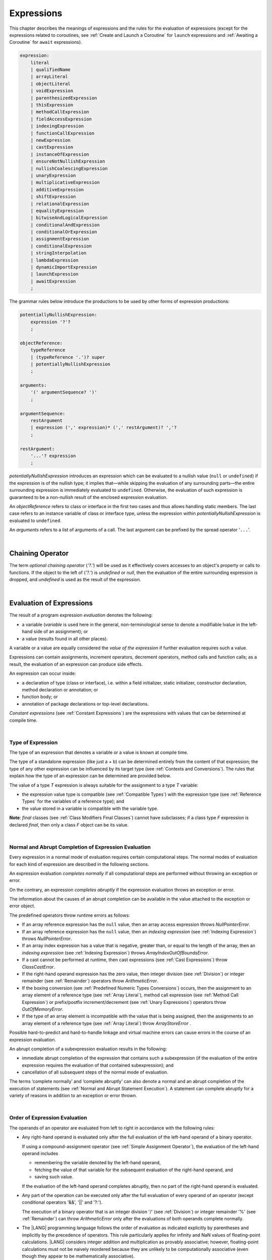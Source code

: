 .. _Expressions:

Expressions
###########

.. meta:
    frontend_status: Partly

This chapter describes the meanings of expressions and the rules for the
evaluation of  expressions (except for the expressions related to coroutines,
see :ref:`Create and Launch a Coroutine` for ``launch`` expressions and
:ref:`Awaiting a Coroutine` for ``await`` expressions).

.. index::
   evaluation
   expression
   coroutine
   launch expression
   await expression

.. code-block:: abnf

    expression:
        literal
        | qualifiedName
        | arrayLiteral
        | objectLiteral
        | voidExpression
        | parenthesizedExpression
        | thisExpression
        | methodCallExpression
        | fieldAccessExpression
        | indexingExpression
        | functionCallExpression
        | newExpression
        | castExpression
        | instanceOfExpression
        | ensureNotNullishExpression
        | nullishCoalescingExpression
        | unaryExpression
        | multiplicativeExpression
        | additiveExpression
        | shiftExpression
        | relationalExpression
        | equalityExpression
        | bitwiseAndLogicalExpression
        | conditionalAndExpression
        | conditionalOrExpression
        | assignmentExpression
        | conditionalExpression
        | stringInterpolation
        | lambdaExpression
        | dynamicImportExpression
        | launchExpression
        | awaitExpression
        ;

The grammar rules below introduce the productions to be used by other forms
of expression productions:

.. index::
   production
   expression production

.. code-block:: abnf

    potentiallyNullishExpression:
        expression '?'?
        ;

    objectReference:
        typeReference
        | (typeReference '.')? super
        | potentiallyNullishExpression
        ;

    arguments:
        '(' argumentSequence? ')'
        ;

    argumentSequence:
        restArgument
        | expression (',' expression)* (',' restArgument)? ','?
        ;

    restArgument:
        '...'? expression
        ;

*potentiallyNullishExpression* introduces an expression which can be
evaluated to a nullish value (``null`` or ``undefined``) if the expression
is of the nullish type; it implies that—while skipping the evaluation of
any surrounding parts—the entire surrounding expression is immediately
evaluated to ``undefined``. Otherwise, the evaluation of such expression
is guaranteed to be a non-nullish result of the enclosed expression evaluation.

.. index::
   expression
   evaluation
   nullish value
   nullish type
   surrounding expression
   non-nullish result
   expression evaluation

An *objectReference* refers to class or interface in the first two cases
and thus allows handling static members. The last case refers to an
instance variable of class or interface type, unless the expression within
*potentiallyNullishExpression* is evaluated to ``undefined``.

An *arguments* refers to a list of arguments of a call. The last argument
can be prefixed by the spread operator '``...``'.

.. index::
   interface
   class
   static member
   instance variable
   argument
   expression
   evaluation
   prefix
   spread operator

|

.. _Chaining Operator:

Chaining Operator
*****************

.. meta:
    frontend_status: Partly

The term *optional chaining operator* (*'?.'*) will be used as it effectively
covers accesses to an object's property or calls to functions. If the object
to the left of (*'?.'*) is *undefined* or *null*, then the evaluation of the
entire surrounding expression is dropped, and *undefined* is used as the result
of the expression.

.. index::
   chaining operator
   access
   object property
   function call
   evaluation
   surrounding expression
   expression

|

.. _Evaluation of Expressions:

Evaluation of Expressions
*************************

.. meta:
    frontend_status: Done
    todo: needs more investigation, too much failing CTS tests (mostly tests are buggy)

The result of a program expression *evaluation* denotes the following:

-  a variable (*variable* is used here in the general, non-terminological
   sense to denote a modifiable lvalue in the left-hand side of an assignment);
   or
-  a value (results found in all other places).

.. index::
   evaluation
   expression
   variable
   lvalue
   assignment

A variable or a value are equally considered the *value of the expression*
if further evaluation requires such a value.

Expressions can contain assignments, increment operators, decrement operators,
method calls and function calls; as a result, the evaluation of an expression
can produce side effects.

.. index::
   variable
   value
   evaluation
   expression

An expression can occur inside:

-  a declaration of type (class or interface), i.e. within a
   field initializer, static initializer, constructor declaration,
   method declaration or annotation; or
-  function body; or
-  annotation of package declarations or top-level declarations.


*Constant expressions* (see :ref:`Constant Expressions`) are the expressions
with values that can be determined at compile time.

.. index::
   expression
   declaration of type
   class
   interface
   field initializer
   static initializer
   constructor declaration
   method declaration
   annotation
   function body
   package declaration
   top-level declaration
   constant expression
   compile time

|

.. _Type of Expression:

Type of Expression
==================

.. meta:
    frontend_status: Done

The type of an expression that denotes a variable or a value is known at
compile time.

The type of a standalone expression (like just a + b) can be determined
entirely from the content of that expression; the type of any other expression
can be influenced by its target type (see :ref:`Contexts and Conversions`).
The rules that explain how the type of an expression can be determined are
provided below.

.. index::
   type
   expression
   value
   variable
   compile time
   standalone expression
   target type
   context
   conversion

The value of a type *T* expression is always suitable for the assignment to
a type *T* variable:

-  the expression value type is compatible (see :ref:`Compatible Types`)
   with the expression type (see :ref:`Reference Types` for the variables of
   a reference type); and
-  the value stored in a variable is compatible with the variable type.

.. index::
   value
   expression
   compatible type
   reference type
   variable
   variable type
   type compatibility

**Note**: *final* classes (see :ref:`Class Modifiers Final Classes`) cannot
have subclasses; if a class type *F* expression is declared *final*, then
only a class *F* object can be its value.

.. index::
   final class
   class modifier
   subclass
   expression
   object
   value

|

.. _Normal and Abrupt Completion of Expression Evaluation:

Normal and Abrupt Completion of Expression Evaluation
=====================================================

.. meta:
    frontend_status: Done

Every expression in a normal mode of evaluation requires certain computational
steps. The normal modes of evaluation for each kind of expression are described
in the following sections.

An expression evaluation *completes normally* if all computational steps
are performed without throwing an exception or error.

On the contrary, an expression *completes abruptly* if the expression
evaluation throws an exception or error.

The information about the causes of an abrupt completion can be available
in the value attached to the exception or error object.

.. index::
   normal completion
   abrupt completion
   evaluation
   expression
   error
   exception
   value

The predefined operators throw runtime errors as follows:

-  If an array reference expression has the ``null`` value, then an array
   access expression throws *NullPointerError*.
-  If an array reference expression has the ``null`` value, then an
   *indexing expression* (see :ref:`Indexing Expression`) throws
   *NullPointerError*.
-  If an array index expression has a value that is negative, greater than,
   or equal to the length of the array, then an *indexing expression* (see
   :ref:`Indexing Expression`) throws *ArrayIndexOutOfBoundsError*.
-  If a cast cannot be performed at runtime, then cast expressions (see
   :ref:`Cast Expressions`) throw *ClassCastError*.
-  If the right-hand operand expression has the zero value, then integer
   division (see :ref:`Division`) or integer remainder (see
   :ref:`Remainder`) operators throw *ArithmeticError*.
-  If the boxing conversion (see :ref:`Predefined Numeric Types Conversions`)
   occurs, then the assignment to an array element of a reference type (see
   :ref:`Array Literal`), method call expression (see
   :ref:`Method Call Expression`) or prefix/postfix increment/decrement (see
   :ref:`Unary Expressions`) operators throw *OutOfMemoryError*.
-  If the type of an array element is incompatible with the value that
   is being assigned, then the assignments to an array element of a
   reference type (see :ref:`Array Literal`) throw *ArrayStoreError* .

.. index::
   predefined operator
   runtime error
   array reference expression
   value
   array access expression
   error
   array index expression
   array
   runtime
   cast expression
   integer division
   integer remainder
   operator
   remainder operator
   array element
   reference type
   array literal
   method call expression
   prefix
   postfix
   increment operator
   decrement operator
   array element type

Possible hard-to-predict and hard-to-handle linkage and virtual machine errors
can cause errors in the course of an expression evaluation.

An abrupt completion of a subexpression evaluation results in the following:

.. index::
   linkage
   virtual machine error
   error
   expression
   evaluation
   abrupt completion
   subexpression

-  immediate abrupt completion of the expression that contains such a
   subexpression (if the evaluation of the entire expression requires
   the evaluation of that contained subexpression); and
-  cancellation of all subsequent steps of the normal mode of evaluation.

.. index::
   abrupt completion
   expression
   subexpression
   evaluation

The terms ‘complete normally’ and ‘complete abruptly’ can also denote a
normal and an abrupt completion of the execution of statements (see
:ref:`Normal and Abrupt Statement Execution`). A statement can complete
abruptly for a variety of reasons in addition to an exception or error thrown.

.. index::
   normal completion
   abrupt completion
   execution
   statement
   error
   exception

|

.. _Order of Expression Evaluation:

Order of Expression Evaluation
==============================

.. meta:
    frontend_status: Done

The operands of an operator are evaluated from left to right in accordance with
the following rules:

-  Any right-hand operand is evaluated only after the full evaluation of the
   left-hand operand of a binary operator.

   If using a compound-assignment operator (see :ref:`Simple Assignment Operator`),
   the evaluation of the left-hand operand includes


   - remembering the variable denoted by the left-hand operand,
   - fetching the value of that variable for the subsequent evaluation
     of the right-hand operand, and
   - saving such value.

   If the evaluation of the left-hand operand completes abruptly, then no
   part of the right-hand operand is evaluated.

-  Any part of the operation can be executed only after the full evaluation
   of every operand of an operator (except conditional operators '&&', '||'
   and '?:').

   The execution of a binary operator that is an integer division '/' (see
   :ref:`Division`) or integer remainder '%' (see
   :ref:`Remainder`) can throw *ArithmeticError* only after the
   evaluations of both operands complete normally.
-  The |LANG| programming language follows the order of evaluation as indicated
   explicitly by parentheses and implicitly by the precedence of operators.
   This rule particularly applies for infinity and NaN values of floating-point
   calculations.
   |LANG| considers integer addition and multiplication as provably associative;
   however, floating-point calculations must not be naively reordered because
   they are unlikely to be computationally associative (even though they appear
   to be mathematically associative).


.. index::
   operand
   order of evaluation
   expression
   operator
   evaluation
   binary operator
   compound-assignment operator
   simple assignment operator
   variable
   value
   abrupt completion
   operator
   error
   precedence
   operator precedence
   infinity
   NaN value
   floating-point calculation
   integer addition
   integer multiplication
   associativity

|

.. _Operator Precedence:

Operator Precedence
===================

.. meta:
    frontend_status: Done

The table below summarizes all information on the precedence and
associativity of operators. Each section on a particular operator
also contains detailed information.

.. index::
   precedence
   operator precedence
   operator
   associativity

+---------------------------------+-------------------------+-------------------+
|         **Operator**            |   **Precedence**        | **Associativity** |
+=================================+=========================+===================+
| postfix increment and decrement | :math:`++ --`           | left to right     |
+---------------------------------+-------------------------+-------------------+
| prefix increment and decrement, | :math:`++` :math:`--`   | right to left     |
| and unary                       | :math:`+` :math:`-` ! ~ |                   |
+---------------------------------+-------------------------+-------------------+
| multiplicative                  | `\*` / %                | left to right     |
+---------------------------------+-------------------------+-------------------+
| additive                        | :math:`+` :math:`-`     | left to right     |
+---------------------------------+-------------------------+-------------------+
| cast                            | as                      | left to right     |
+---------------------------------+-------------------------+-------------------+
| shift                           | << >>  >>>              | left to right     |
+---------------------------------+-------------------------+-------------------+
| relational                      |  < > <= >= instanceof   | left to right     |
+---------------------------------+-------------------------+-------------------+
| equality                        |  == !=                  | left to right     |
+---------------------------------+-------------------------+-------------------+
| bitwise AND                     | &                       | left to right     |
+---------------------------------+-------------------------+-------------------+
| bitwise exclusive OR            | ^                       | left to right     |
+---------------------------------+-------------------------+-------------------+
| bitwise inclusive OR            | |                       | left to right     |
+---------------------------------+-------------------------+-------------------+
| logical AND                     | &&                      | left to right     |
+---------------------------------+-------------------------+-------------------+
| logical OR                      | ||                      | left to right     |
+---------------------------------+-------------------------+-------------------+
| null-coalescing                 | ??                      | left to right     |
+---------------------------------+-------------------------+-------------------+
| ternary                         | ?:                      | right to left     |
+---------------------------------+-------------------------+-------------------+
| assignment                      | = += :math:`-=` %=      | right to left     |
|                                 | :math:`*=` :math:`/=`   |                   |
|                                 | ``&=`` ``^=`` ``|=``    |                   |
|                                 | <<= >>= >>>=            |                   |
+---------------------------------+-------------------------+-------------------+

|

.. _Evaluation of Arguments:

Evaluation of Arguments
=======================

.. meta:
    frontend_status: Done

An evaluation of arguments always progresses from left to right up to the first
error or through the end of the expression, i.e., any argument expression is
evaluated after the evaluation of each argument expression to its left
completes normally (including comma-separated argument expressions that appear
within parentheses in method calls, constructor calls, class instance creation
expressions or function call expressions).

If the left-hand argument expression completes abruptly, then no part of the
right-hand argument expression is evaluated.

.. index::
   evaluation
   argument
   error
   expression
   normal completion
   comma-separated argument expression
   method call
   constructor call
   class instance creation expression
   instance
   function call expression
   abrupt completion

|

.. _Evaluation of Other Expressions:

Evaluation of Other Expressions
===============================

.. meta:
    frontend_status: Done

These general rules cannot cover the order of evaluation of certain expressions
when they from time to time cause exceptional conditions.
The evaluation order of the following expressions needs a specific explanation:

-  class instance creation expressions (see :ref:`New Expressions`);
-  array creation expressions (see :ref:`Array Creation Expressions`);
-  indexing expressions (see :ref:`Indexing Expression`);
-  method call expressions (see :ref:`Method Call Expression`);
-  assignments involving indexing (see :ref:`Assignment`);
-  lambda expressions (see :ref:`Lambda Expressions`).

.. index::
   evaluation
   expression
   method call expression
   class instance creation expression
   array creation expression
   indexing expression
   assignment
   indexing
   lambda
   lambda expression

|

.. _Literal:

Literal
*******

.. meta:
    frontend_status: Done

Literals (see :ref:`Literals`) denote fixed and unchanging value.

Types of literals are determined as follows:

+--------------------+--------------------------------------------------+
| **Literal**        | **Type of Literal Expression**                   |
+====================+==================================================+
| Integer            | ``int`` if the value can be represented by       |
|                    | the 32-bit type, otherwise ``long``              |
+--------------------+--------------------------------------------------+
| Floating-point     | ``double``                                       |
+--------------------+--------------------------------------------------+
| Boolean            | ``boolean``                                      |
| (true, false)      |                                                  |
+--------------------+--------------------------------------------------+
| Char               | ``char``                                         |
+--------------------+--------------------------------------------------+
| String             | ``string``                                       |
+--------------------+--------------------------------------------------+
| Null (null)        | ``null``                                         |
+--------------------+--------------------------------------------------+

|

.. _Qualified Name:

Qualified Name
**************

.. meta:
    frontend_status: Done

A *qualifiedName* is an expression that consists of dot-separated names which
refer to a variable imported from some package or field, or property of some
class. A *qualifiedName* without a qualification refers to a local variable
of the surrounding function’s or method’s parameter.

.. index::
   qualified name
   expression
   dot-separated name
   imported variable
   qualification
   package
   field
   class property
   local variable
   surrounding function
   method parameter

See the examples below for illustration:

.. code-block:: typescript
   :linenos:

    import * as packageName from "someFile"

    class Type {}

    function foo (parameter: Type) {
      let local: Type = parameter /* here 'parameter' is the
          expression in the form of qualified name */
      local = new Type () /* here 'local' is the expression in the
          form of qualified name */
      local = packageName.someGlobalVariable /* here qualifiedName
          refers to a global variable imported from some package */
    }

|

.. _Array Literal:

Array Literal
*************

.. meta:
    frontend_status: Done
    todo: let x : int = [1,2,3][1] - valid?
    todo: let x = ([1,2,3][1]) - should be CTE, but it isn't
    todo: implement it properly for invocation context to get type from the context, not from the first element

An *array literal* is an expression that can be used to create an array and
provide some initial values.

.. code-block:: abnf

    arrayLiteral:
        '[' expressionSequence? ']'
        ;

    expressionSequence:
        expression (',' expression)* ','?
        ;

An array literal is a comma-separated list of *initializer expressions*
enclosed between '[' and ']'. A trailing comma after the last expression
in an array literal is ignored.

.. index::
   array literal
   expression
   value
   comma-separated list
   initializer expression


.. code-block:: typescript
   :linenos:

    let x = [1, 2, 3] // ok
    let y = [1, 2, 3,] // ok, trailing comma is ignored

The number of initializer expressions enclosed in braces of the array
initializer determines the length of the array to be constructed.

If sufficient space is allocated for the new array, then a one-dimensional
array of the specified length is created, and all elements of the array
are initialized to the values specified by initializer expressions.

.. index::
   initializer expression
   array initializer
   array
   one-dimensional array
   array element
   initialization
   initializer expression
   value

On the contrary, the evaluation of the array initializer completes abruptly if:

-  Sufficient space cannot be allocated for the new array, and
   *OutOfMemoryError* is thrown; or
-  some initialization expression completes abruptly.

.. index::
   evaluation
   array initializer
   abrupt completion
   array
   error
   initialization expression

Initializer expressions are executed from left to right. The *n*’th expression
specifies the value of the *n-1*’th element of the array.

Array literals can be nested, i.e., the initializer expression that specifies
an array element can be an array literal if that element is of an *array* type.

The type of an array literal is inferred by the following rules:

.. index::
   initializer expression
   execution
   value
   array element
   array literal
   array type
   type inference

-  If the type can be inferred from the context, then the type of array
   literal is the inferred type `T[]`.
-  Otherwise, the type is inferred from type of its elements.

.. index::
   type inference
   context
   array literal
   array element

|

.. _Type Inference from Context:

Type Inference from Context
===========================

.. meta:
    frontend_status: Done

The type of an array literal can be inferred from the context, including
explicit type annotation of a variable declaration, left-hand part type
of an assignment, call parameter type, or type of a cast expression:

.. index::
   type inference
   context
   array literal
   type
   type annotation
   variable declaration
   assignment
   call parameter type
   cast expression

.. code-block:: typescript
   :linenos:

    let a: number[] = [1, 2, 3] // ok, variable type is used
    a = [4, 5] // ok, variable type is used 

    function min(x: number[]): number {
      let m = x[0]
      for (let v of x)
        if (v < m)
          m = v
      return m
    }
    min([1., 3.14, 0.99]); // ok, parameter type is used

    // ...
    type Matrix = number[][]
    let m: Matrix = [[1, 2], [3, 4], [5, 6]]

All valid conversions are applied to an initializer expression, i.e., each
initializer expression type must be compatible (see :ref:`Compatible Types`)
with the array element type; otherwise, a compile-time error occurs.

.. index::
   conversion
   initializer expression
   compatible type
   type compatibility
   array element
   type
   compile-time error

.. code-block:: typescript
   :linenos:

    let value: number = 2
    let list: Object[] = [1, value, "hello", new Error()] // ok

In the example above the first literal and 'value' are implicitly boxed
to *Number*, and types of string literal and the instance of type *Error*
are compatible (see :ref:`Compatible Types`) with Object because the
corresponding classes are inherited from Object.

.. index::
   literal
   boxing
   string literal
   instance
   error
   type compatibility
   compatible type
   inheritance

|

.. _Type Inference from Types of Elements:

Type Inference from Types of Elements
=====================================

.. meta:
    frontend_status: Done

If the type of an array literal *[* *expr*:sub:`1`, ... , *expr*:sub:`N` *]*
cannot be inferred from the context, then it is inferred from the
initialization expressions by the following algorithm:

#. If there is no expression (*N == 0*), then the type is *Object[]*

#. If the type of an expression cannot be determined, then the type of
   array literal cannot be inferred, and a compile-time error occurs.

#. If each initialization expression is of some numeric type, then the
   type is *number[]*.

#. If all initialization expressions are of the same type *T*, then the
   type is *T[]*.

#. Otherwise the type is constructed as the union type *T*:sub:`1` | ... |
   *T*:sub:`N`, where *T*:sub:`i` is the type of *expr*:sub:`i`.
   Union type normalization (see :ref:`Union Types Normalization`) is applied
   to this union type.

.. index::
   type inference
   array element
   type
   array literal
   context
   initialization expression
   expression
   compile-time error
   numeric type
   union type normalization
   union type

.. code-block:: typescript
   :linenos:

    let a = [] // type is Object[]
    let b = ["a"] // type is string[]
    let c = [1, 2, 3] // type is number[]
    let d = ["a", 1, 3.14] // type is (string | number)[]
    let e = [(): void => {}, new A()] // type is (() => void | A)[]
    

|

.. _Object Literal:

Object Literal
***************

.. meta:
    frontend_status: Partly

An *object literal* is an expression that can be used to create a class
instance and provide some initial values. It can be used in place of a class
instance creation expression (see :ref:`New Expressions`) because it is more
convenient in some cases.

.. index::
   object literal
   expression
   instance
   class
   class instance creation expression

.. code-block:: abnf

    objectLiteral:
       '{' valueSequence? '}'
       ;

    valueSequence: 
       nameValue (',' nameValue)* ','?
       ;

    nameValue: 
       identifier ':' expression
       ;

An object literal is written as a comma-separated list of *name-value pairs*
enclosed in '{' and '}'. A trailing comma after the last pair is ignored. A
*name-value pair* consists of an identifier and an expression:

.. index::
   object literal
   comma-separated list
   name-value pair
   identifier
   expression

.. code-block:: typescript
   :linenos:

    class Person {
      name: string = ""
      age: number = 0
    }
    let b : Person = {name: "Bob", age: 25}
    let a : Person = name: "Alice", age: 18, } // ok, trailing
        comma is ignored

The type of an object literal is always some class *C* that is inferred from
the context. A type inferred from the context can be either a named class (see
:ref:`Object Literal of Class Type`) or an anonymous class created for the
inferred interface type (see :ref:`Object Literal of Interface Type`).

A compile-time error occurs if the type of an object literal cannot be inferred
from the context, or the inferred type is not a class or interface type.

.. index::
   object literal
   inference
   context
   class type
   anonymous class
   interface type
   compile-time error
   inferred type

.. code-block:: typescript
   :linenos:

    let p = {name: "Bob", age: 25} /* compile-time error, type is
        not inferred */

|

.. _Object Literal of Class Type:

Object Literal of Class Type
=============================

.. meta:
    frontend_status: Done

If the class type *C* inferred from the context, then the type of object
literal is *C*:

.. index::
   object literal
   class type
   inference
   context

.. code-block:: typescript
   :linenos:

    class Person {
      name: string = ""
      age: number = 0
    }
    function foo(p: Person) { /*some code*/ }
    // ...
    let p: Person = {name: "Bob", age: 25} /* ok, variable type is
         used */
    foo({name: "Alice", age: 18}) // ok, parameter type is used


An identifier in each *name-value pair* must name a field of the class *C*
or a field of any superclass of class *C*.

A compile-time error occurs if the identifier does not name an *accessible
member field* (:ref:`Scopes`) in the type *C*.

.. index::
   identifier
   name-value pair
   field
   superclass
   class
   compile-time error
   accessible member field
   scope

.. code-block:: typescript
   :linenos:

    class Friend {
      name: string = ""
      private nick: string = ""
      age: number = 0
    }
    // compile-time error, nick is private:
    let f: Friend = {name: "aa", age: 55, nick: "bb"}

A compile-time error occurs if the type of an expression in a *name-value
pair* is not compatible (see :ref:`Compatible Types`) with the field type.

.. code-block:: typescript
   :linenos:

    let f: Friend = {name: 123 /* compile-time error - type of right hand-side
    is not compatible to the type of the left hand-side */

If class *C* is to be used in an object literal, then it must have a
*parameterless* constructor (explicit or default) that is *accessible*
in the class composite context.

A compile-time error occurs if:

-  *C* does not contain a parameterless constructor; or
-  constructor is not accessible.

.. index::
   compile-time error
   expression
   type
   name-value pair
   compatible type
   type compatibility
   field type
   accessible constructor
   parameterless constructor
   class composite context
   object literal
   access

.. code-block:: typescript
   :linenos:

    class C {
      constructor (x: number) {}
    }
    // ...
    let c: C = {} /* compile-time error - no parameterless
           constructor */

.. code-block:: typescript
   :linenos:

    class C {
      private constructor () {}
    }
    // ...
    let c: C = {} /* compile-time error - constructor is not
        accessible */

|

.. _Object Literal of Interface Type:

Object Literal of Interface Type
================================

If the interface type *I* is inferred from the context, then the type of the
object literal is an anonymous class implicitly created for interface *I*:

.. code-block:: typescript
   :linenos:

    interface Person {
      name: string = ""
      age: number = 0
    }
    let b : Person = {name: "Bob", age: 25}

In this example, the type of 'b' is an anonymous class that contains the
same fields as the interface *I*.

A compile-time error occurs if the interface type *I* has methods.
It must contain fields only.

.. index::
   object literal
   interface type
   inference
   context
   anonymous class
   interface
   anonymous class
   field
   method
   compile-time error occurs

.. code-block:: typescript
   :linenos:

    interface I {
      name: string = ""
      foo(): void
    }
    let i : I = {name: "Bob"} // compile-time error, interface has methods

|

.. _Object Literal of Record Type:

Object Literal of Record Type
=============================

The generic Record<Key, Value> type (see :ref:`Record Utility Type`) is used
to map the properties of a type (*Key* type) to another type (*Value* type).
A special form of an object literal is used to initialize the value of such
type.

.. index::
   object literal
   generic record type
   record utility type
   type property
   type value
   type key
   initialization
   value

.. code-block:: abnf

    recordLiteral:
       '{' keyValueSequence? '}'
       ;

    keyValueSequence: 
       keyValue (',' keyValue)* ','?
       ;

    keyValue: 
       expression ':' expression
       ;

The first expression in *keyValue* denotes a key, and must be of type *Key*;
the second expression denotes a value, and must be of type *Value*.

.. index::
   expression
   type Key
   type Value
   value

.. code-block:: typescript

    let map: Record<string, number> = {
        "John": 25,
        "Mary": 21,
    }
    
    console.log(map["John"]) // prints 25

|

.. code-block:: typescript

    interface PersonInfo {
        age: number
        salary: number
    }
    let map: Record<string, PersonInfo> = {
        "John": { age: 25, salary: 10},
        "Mary": { age: 21, salary: 20}
    }


If a key is a union type consisting of literals, then all variants must be
listed in the object literal; otherwise, a compile-time error occurs:

.. index::
   key
   union type
   literal
   object literal
   compile-time error

.. code-block:: typescript

    let map: Record<"aa" | "bb", number> = {
        "aa": 1,
    } // compile-time error: "bb" key is missing

|

.. _Object Literal Evaluation:

Object Literal Evaluation
=========================

.. meta:
    frontend_status: Done

The evaluation of an object literal of type *C*, where *C* is either
a named class type or an anonymous class type created for the interface,
is to be done by the following steps:

-  A parameterless constructor is executed to produce an instance *x* of
   the class *C*. The execution of the object literal completes abruptly
   if so does the execution of the constructor.

-  Name-value pairs of the object literal are then executed from left to
   right in the textual order they occur in the source code. The execution
   of a name-value pair includes the following:

   -  evaluation of the expression; and
   -  assigning the value of the expression to the corresponding field
      of *x*.

.. index::
   object literal
   evaluation
   named class
   anonymous class
   interface
   parameterless constructor
   constructor
   instance
   execution
   abrupt completion
   name-value pair
   field
   value
   expression
   assignment

The execution of the object literal completes abruptly if so does
the execution of a name-value pair.

The object literal completes normally with the value of the newly
initialized class instance if all name-value pairs complete normally.

.. index::
   execution
   object literal
   abrupt completion
   normal completion
   name-value pair
   evaluation
   initialization
   class instance

|

.. _void Expression:

``void`` Expression
*******************

.. code-block:: abnf

    voidExpression:
        'void'
        ;

The type of *voidExpression* is the class *void* (see :ref:`void Type`).

The evaluation of *voidExpression* results in a single object of type *void*
(see :ref:`void Type`).

.. index::
   expression
   void
   type void
   evaluation

|

.. _Parenthesized Expression:

Parenthesized Expression
************************

.. meta:
    frontend_status: Done

.. code-block:: abnf

    parenthesizedExpression:
        '(' expression ')'
        ;

The type and the value of a parenthesized expression are the same as those of
the contained expression.

.. index::
   parenthesized expression
   type
   value
   contained expression

|

.. _this Expression:

``this`` Expression
*******************

.. meta:
    frontend_status: Done

.. code-block:: abnf

    thisExpression:
        (typeReference '.')? 'this'
        ;

The keyword ``this`` can only be used as an expression in the body of an
instance method of a class, *enum* or interface.

It can be used in a lambda expression only if it is allowed in the
context the lambda expression appears in.

The keyword ``this`` in a direct call expression: ``this(...)`` can only
be used in the explicit constructor call statement.

A compile-time error occurs if the keyword ``this`` appears elsewhere.

.. index::
   compile-time error
   keyword this
   expression
   instance method
   method body
   class
   enum
   interface
   lambda expression
   direct call expression
   explicit constructor call statement

The keyword ``this`` used as a primary expression denotes a value that is a
reference to the:

-  object for which the instance method is called; or
-  object being constructed.


The value denoted by ``this`` in a lambda body and in the surrounding context
is the same.

The class of the actual object referred to at runtime can be *T* if *T*
is a class type or a class that is a subtype of *T*.

.. index::
   keyword this
   primary expression
   value
   instance method
   instance method call
   object
   lambda body
   surrounding context
   class
   runtime
   subtype
   class type
   class

|

.. _Qualified this:

Qualified ``this``
==================

The value of a qualified expression in the form *typeReference.this* is the
*n*’th lexically enclosing instance of ``this``, where *T* is the type of the
expression denoted by *typeReference*, and *n* is an integer (provided that
*T* is the *n*’th lexically enclosing type declaration of the class or
interface in which the qualified expression appears).

A compile-time error occurs if the qualified ``this`` expression occurs in
a class or interface other  class *T*.

.. index::
   qualified this
   value
   qualified expression
   lexically enclosing instance
   expression type
   integer
   lexically enclosing type declaration
   class
   interface
   expression

|

.. _Method Call Expression:

Method Call Expression
**********************

.. meta:
    frontend_status: Done

A method call expression calls a static or instance method of a class or
an interface.

.. index::
   method call expression
   static method
   instance method
   class
   interface

.. code-block:: abnf

    methodCallExpression:
        objectReference '.' identifier typeArguments? (arguments | arguments? block)
        ;

The syntax form which has a block associated with the method call is a special
form called trailing lambda call and described here (see :ref:`Trailing Lambda`).

A compile-time error occurs if *typeArguments* is present, and any of type
arguments are wildcards (see :ref:`Type Arguments`).

A method call with '?.' (see :ref:`Chaining Operator`) in *objectReference* is
called a safe method call because it handles nullish values safely.

Resolving a method at compile time is more complicated than resolving a field
because method overloading (see :ref:`Class Method Overloading`) can occur.

There are several steps that determine and check the method to be called at
compile time (see :ref:`Step 1 Selection of Type to Use`,
:ref:`Step 2 Selection of Method` and
:ref:`Step 3 Semantic Correctness Check`).

.. index::
   compile-time error
   type argument
   wildcard
   method call
   chaining operator
   safe method call
   nullish value
   method resolution
   compile time
   field resolution
   method overloading
   semantic correctness check

|

.. _Step 1 Selection of Type to Use:

Step 1: Selection of Type to Use
================================

.. meta:
    frontend_status: Done

The object reference and the method identifier are used to determine a
type in which to search the method.

The following options must be considered:

+----------------------------------+-----------------------------------------------+
| Form of object reference         | Type to use                                   |
+==================================+===============================================+
| *typeReference.identifier*       | Type denoted by *typeReference*               |
+----------------------------------+-----------------------------------------------+
| *expression.identifier*, where   | *T* if *T* is a class or interface,           |
| *expression* is of type *T*      | *T*’s constraint                              |
|                                  | (:ref:`Type Parameter Constraint`) if *T* is  |
|                                  | a type parameter. A compile-time error occurs |
|                                  | otherwise.                                    |
+----------------------------------+-----------------------------------------------+
| *super.identifier*               | The superclass of the class that contains     |
|                                  | the method call                               |
+----------------------------------+-----------------------------------------------+
| *typeReference.super.identifier* | The superclass of *typeReference*             |
+----------------------------------+-----------------------------------------------+

.. index::
   type
   object reference
   method identifier
   compile-time error
   expression
   identifier
   interface
   superclass
   class
   method call
   type parameter constraint

|

.. _Step 2 Selection of Method:

Step 2: Selection of Method
===========================

.. meta:
    frontend_status: Done

After the type to use is known, the call method must be determined.

The goal is to select one from all potentially applicable methods.

As there is more than one applicable method, the *most specific* method must
be selected.

The method selection process is described below:

.. index::
   method selection
   call method
   type
   most specific method
   applicable method

#. All potentially applicable methods (i.e., all methods with the given name
   that are accessible at the point of call) must be found.

#. If there are several overloaded methods, the overload resolution must be
   performed without boxing/unboxing, and with no consideration to the *rest*
   (see :ref:`Rest Parameter`) and *optional* (see :ref:`Optional Parameters`)
   parameters.

#. If the method is not selected, the overload resolution must be performed
   with boxing/unboxing.

#. If the method is still not selected, the overload resolution must be
   performed with boxing/unboxing, and with consideration to the *rest*
   (see :ref:`Rest Parameter`) and *optional* (see :ref:`Optional Parameters`)
   parameters.

.. index::
   method selection
   call method
   applicable method
   overloaded method
   access
   method
   point of call
   overload resolution
   boxing
   unboxing
   rest parameter
   optional parameter

A compile-time error occurs if:

-  there is no method to select; or
-  there are more than one applicable methods.

.. index::
   compile-time error
   method selection
   applicable method

|

.. _Step 3 Semantic Correctness Check:

Step 3: Semantic Correctness Check
==================================

.. meta:
    frontend_status: Done

At this step the single method to call (the *most specific* method) is known,
and the following set of semantic checks must be performed:

-  If the method call has the form *typeReference.identifier*, then the method
   must be declared ``static``; a compile-time error occurs otherwise.

-  If the method call has the form *expression.identifier*, then the method
   must not be declared ``static``; a compile-time error occurs otherwise.

-  If the method call has the form *super.identifier*, then the method must
   not be declared ``abstract``; a compile-time error occurs otherwise.

-  If the last argument of a method call has the spread operator '``...``',
   then *objectReference* that follows such argument must refer to an array
   whose type is compatible (see :ref:`Compatible Types`) with the type
   specified in the last parameter of the method declaration.

.. index::
   semantic correctness check
   most specific method
   method call
   static method call
   compile-time error
   abstract method call
   type argument
   method declaration
   argument
   spread operator
   compatible type
   type compatibility

|

.. _Field Access Expressions:

Field Access Expressions
************************

.. meta:
    frontend_status: Done

A field access expression can access a field of an object that is referred to
by the value of an object reference which can have different forms described
in detail in (see :ref:`Accessing Current Object Fields`) and (see
:ref:`Accessing Superclass Fields`)

.. index::
   field access expression
   access
   field
   value
   object reference
   superclass

.. code-block:: abnf

    fieldAccessExpression:
        objectReference '.' identifier
        ;

This object reference cannot denote a package, class type or interface type.

Otherwise, the meaning of that expression is determined by the same rules as
the meaning of qualified names.

A field access in which *objectReference* contains '?.' (see :ref:`Chaining Operator`)
is called *safe field access* because it handles nullish values safely.

If object reference evaluation completes abruptly, then so does the entire
field access expression.

.. index::
   object reference
   package
   class type
   interface type
   expression
   qualified name
   reference evaluation
   safe field access
   nullish value
   field access
   field access expression

|

.. _Accessing Current Object Fields:

Accessing Current Object Fields
===============================

An object reference used for Field Access must be a non-nullish reference
type *T*; a compile-time error occurs otherwise.

Field access expression is valid if the identifier refers to a single
accessible member field in type *T*.

A compile-time error occurs if:

-  the identifier names several accessible member fields (see :ref:`Scopes`)
   in type *T*;
-  the identifier does not name an accessible member field in type *T*.

.. index::
   access
   object field
   field access
   non-nullish type
   reference type
   compile-time error
   member field
   identifier
   accessible member field

The result of the field access expression is computed at runtime as follows:

a. For a *static* field:

-  The result of an object reference expression evaluation is discarded.

-  The result is the value of the specified class variable in the class or
   interface that is the type of the object reference expression if the
   field is a non-blank *const* field.
-  The result is a variable (the specified class variable in the class
   that is the object reference type) if the field is a blank *const* or
   is not *const*, while the field access occurs in a class variable
   initializer or a static initializer.

.. index::
   field access expression
   runtime
   object reference expression
   evaluation
   static field
   interface
   class variable
   type
   const field
   field
   variable
   class
   static initializer
   variable initializer

b. For a non-*static* field:

-  The object reference expression is evaluated.

-  The result is the value of the named member field in type *T* found
   in the object referred to by the object reference expression value if
   the field is a non-blank *const* field.

-  The result is a variable (the named member field in type *T* found in
   the object referred to by the object reference expression value) if
   the field is a blank *const* or is not *const*, while the field access
   occurs in an instance variable initializer, instance initializer
   or constructor.

Only the object reference type (not the class type of an actual object
referred at runtime) is used to determine the field to be accessed.

.. index::
   non-static field
   object reference expression
   evaluation
   access
   runtime
   initializer
   instance initializer
   constructor
   field access
   reference type
   class type

|

.. _Accessing Superclass Fields:

Accessing Superclass Fields
===========================

A field access expression cannot denote a package, class type or interface type.
Otherwise, the meaning of that expression is determined by the same rules as the
meaning of a qualified name.

The form *super.identifier* refers to the field named *identifier* of the
current object, while such current object is viewed as an instance of the
superclass of the current class).

The form *T.super.identifier* refers to the field named *identifier* of the
lexically enclosing instance corresponding to *T*, while such instance is
viewed as an instance of the superclass of  *T*.

The forms that use the keyword ``super`` are valid only in:

-  instance methods;
-  instance initializers;
-  constructors of a class; or
-  initializers of an instance variable of a class.

.. index::
   access
   superclass field
   expression
   package
   class type
   interface type
   qualified name
   identifier
   instance
   superclass
   constructor
   instance variable
   keyword super
   lexically enclosing instance
   instance initializer
   initializer

A compile-time error occurs if forms with the keyword ``super``:

-  appear elsewhere;
-  appear in the declaration of the class *Object* (since *Object*
   has no superclass).


The  field access expression *super.f* is treated in the same way as the
expression *this.f* in the body of class *S*; assuming that *super.f*
appears within class *C*, *f* in *S* is accessible from class *C* (see
:ref:`Scopes`) while:

-  the direct superclass of *C* is class *S*;
-  the direct superclass of the class denoted by *T* is a class with *S*
   as its fully qualified name.


A compile-time error occurs otherwise, and particularly if the current class
is not *T*.

.. index::
   compile-time error
   keyword super
   Object
   superclass
   field access expression
   access
   direct superclass
   qualified name

|

.. _Indexing Expression:

Indexing Expression
*******************

An indexing expression is used to access elements of arrays (see
:ref:`Array Types`) and of the *Record* instances (see
:ref:`Record Utility Type`).

.. code-block:: abnf

    indexingExpression:
        expression ('?.')? '[' expression ']'
        ;

An indexing expression contains two subexpressions: *object reference
expression* before the left bracket and *index expression* inside the
brackets.

.. index::
   indexing expression
   access
   array element
   array type
   record instance
   record utility type
   subexpression
   object reference expression
   index expression

If '?.' (see :ref:`Chaining Operator`) is present in an indexing expression,
then:

-  The type of the object reference expression must be a nullish type based
   on an array type or on the *Record* type; a compile-time error occurs
   otherwise.
-  The object reference expression must be checked to evaluate to nullish
   value; if it does, then the entire *indexingExpression* equals *undefined*.


If no '?.' is present in an indexing expression, then the type of object
reference expression must be an array type or on the *Record* type; a
compile-time error occurs otherwise.

.. index::
   chaining operator
   indexing expression
   object reference expression
   nullish type
   record type
   compile-time error
   reference expression
   evaluation
   nullish value

|

.. _Array Indexing Expression:

Array Indexing Expression
=========================

For an array indexing, a type of *index expression* must be of a numeric type.

A numeric types conversion (see :ref:`Predefined Numeric Types Conversions`)
is performed on *index expression* to ensure that the resultant type is *int*.
A compile-time error occurs otherwise.

If the type of *object reference expression* after applying of optional '?.'
operator is an array type `T[ ]`, the type of the indexing expression is *T*.

The result of an indexing expression is a type *T* variable (i.e., a variable
within the array selected by the value of that *index expression*).

It is essential that if type *T* is a reference type, then the fields of array
elements can be changed by changing the resultant variable fields.

An illustration is given in the example below.

.. code-block:: typescript
   :linenos:
   
    let names: string[] = ["Alice", "Bob", "Carol"]   
    console.log(name[1]) // prints Bob
    string[1] = "Martin"
    console.log(name[1]) // prints Martin

    class refType {
        field: number = 666
    }
    const objects: RefType[] = [new RefType(), new RefType()]
    const object = objects [1]
    object.field = 777            // change the field in the array element
    console.log(objects[0].filed) // prints 666
    console.log(objects[1].filed) // prints 777


.. index::
   array indexing expression
   array element
   indexing expression
   array indexing
   object reference expression
   optional operator
   array type
   index expression
   numeric type
   numeric types conversion
   predefined numeric types conversion
   compile-time error
   variable
   const
   reference expression


An array indexing expression evaluated at runtime behaves as follows:

-  First, the object reference expression is evaluated.
-  If the evaluation completes abruptly, then so does the indexing
   expression, and the index expression is not evaluated.
-  If the evaluation completes normally, then the index expression is evaluated.
   The resultant value of the object reference expression refers to an array.
-  For an array, if the index expression value is less than zero, greater
   than or equal to the array’s *length*, then *ArrayIndexOutOfBoundsError*
   is thrown.
-  Otherwise, the result of the array access is the type *T* variable within
   the array selected by the value of the index expression.

.. code-block:: typescript
   :linenos:

    function setElement(names: string[], i: number, name: string) {
        names[i] = name // run-time error, if 'i' is out of bounds
    }

.. index::
   array indexing
   indexing expression
   index expression
   array indexing expression
   object reference expression
   abrupt completion
   normal completion
   reference expression
   array
   error

|

.. _Record Indexing Expression:

Record Indexing Expression
==========================

For a *Record<Key, Value>* indexing, a type of *index expression* must be of the
*Key* type. The indexing expression’s result is of type *Value | undefined*.

.. code-block:: typescript
   :linenos:
   
    let x: Record<number, string> = {
        1: "hello",
        2: "buy", 
    }

    let y = x[3]

In the code above, the type of *y* is *string | undefined* and the value of
*y* is *undefined*.

An indexing expression evaluated at runtime behaves as follows:

-  First, the object reference expression is evaluated.
-  If the evaluation completes abruptly, then so does the indexing
   expression, and the index expression is not evaluated.
-  If the evaluation completes normally, then the index expression is
   evaluated.
   The resultant value of the object reference expression refers to a record
   instance.
-  If the key, defined by the index expression, exists in the record instance,
   then the result is the value mapped to that key.
-  Otherwise, the result is the *undefined* literal.

.. index::
   record index expression
   evaluation
   runtime
   undefined
   type
   value
   reference type
   type Key
   indexing expression
   index expression
   object reference expression
   abrupt completion
   normal completion
   literal
   record instance
   key

|

.. _Function Call Expression:

Function Call Expression
************************

A *function call expression* is used to call a function (see
:ref:`Function Types`) or a lambda expression (see :ref:`Lambda Expressions`).

.. code-block:: abnf

    functionCallExpression:
        expression ('?.' | typeArguments)? (arguments| arguments? block)
        ;

The syntax form which has a block associated with the function call is a special
form called trailing lambda call and described here (see :ref:`Trailing Lambda`).

A compile-time error occurs if:

-  The *typeArguments* clause is present, and any of type arguments are
   wildcards (see :ref:`Type Arguments`).
-  The *expression* type is different from the function type.
-  The *expression* type is nullish but no '?.' (see :ref:`Chaining Operator`)
   is present.

.. index::
   function call expression
   function call
   lambda expression
   compile-time error
   type argument
   wildcard
   expression type
   function type
   nullish type
   chaining operator

If '?.' (see :ref:`Chaining Operator`) is present and the *expression*
evaluates to a nullish value, then the *arguments* are not evaluated,
the call is not performed, and the result of the *functionCallExpression*
is *undefined* . Such function call is *safe* because it handles nullish
values properly.

:ref:`Step 1 Selection of Function` and :ref:`Step 2 Semantic Correctness Check`
below specify the steps to follow to determine what function is being called.

.. index::
   chaining operator
   expression
   evaluation
   nullish value
   semantic correctness check
   undefined
   function call

|

.. _Step 1 Selection of Function:

Step 1: Selection of Function
=============================

One function must be selected from all potentially applicable functions as a
function can be overloaded.

The *most specific* function must be selected where there are more than one
applicable functions.

The function selection process is described below:

.. index::
   function selection
   overloaded function
   applicable function

#. All potentially applicable functions (i.e., all functions with the given
   name that are accessible at the point of call) must be found.

#. If there are several overloaded functions, the overload resolution must be
   performed without boxing/unboxing, and with no consideration to the *rest*
   (see :ref:`Rest Parameter`) and *optional* (see :ref:`Optional Parameters`)
   parameters.

#. If the function is not selected, the overload resolution must be performed
   with boxing/unboxing.

#. If the function is not selected, the overload resolution must be performed
   with boxing/unboxing, and with consideration to the *rest* (see
   :ref:`Rest Parameter`) and *optional* (see :ref:`Optional Parameters`)
   parameters.


.. index::
   potentially applicable function
   applicable function
   function
   access
   point of call
   overloaded function
   overload resolution
   boxing
   unboxing
   rest parameter
   optional parameter

A compile-time error occurs if:

-  there is no function to select; or

-  there are more than one applicable functions.

.. index::
   compile-time error
   function
   function selection
   applicable function

|

.. _Step 2 Semantic Correctness Check:

Step 2: Semantic Correctness Check
==================================

The single function to call is known at this step, and the following
semantic checks must be performed:

-  If the last argument of the function call has the spread operator '``...``',
   then *objectReference* that follows such argument must refer to an array
   whose type is compatible (see :ref:`Compatible Types`) with the type
   specified in the last parameter of the function declaration.

.. index::
   semantic correctness check
   function
   semantic check
   argument
   spread operator
   array
   compatible type
   type compatibility
   function declaration
   parameter

|

.. _New Expressions:

New Expressions
***************

.. meta:
    frontend_status: Partly
    todo: Qualified class instance creating expression - not implemented(note: will be removed from spec 1.0)

The operation **new** instantiates an object of a *class* or *array* type.

.. code-block:: abnf

    newExpression:
        newClassInstance
        | newArrayInstance
        ;

A *class instance creation expression* creates new objects that are instances
of classes.

|LANG| also supports the creation of array instances as an experimental feature
(see :ref:`Array Creation Expressions`).

.. index::
   expression
   instantiation
   class instance creation expression
   class
   array
   object
   instance
   creation
   array instance
   array creation expression

.. code-block:: abnf

    newClassInstance:
        'new' typeArguments? typeReference arguments? classBody?
        ;

A *class instance creation expression* specifies a class to be instantiated
and optionally lists all actual arguments for the constructor.

A *class instance creation expression* can throw an error as specified in
:ref:`Errors Handling`.

A class instance creation expression is *standalone* if it has no assignment
or call context (see :ref:`Assignment and Call Contexts`).

A class is *instantiated* when a class instance creation expression creates an
instance of that class. The *class instantiation* involves determining:

-  class to be instantiated;
-  constructor to be called to create such new instance.

The validity of the constructor call is similar to the validity of the method
call as described in :ref:`Step 3 Semantic Correctness Check`.

.. index::
   class instance creation expression
   instantiation
   argument
   constructor
   error
   instance creation expression
   instance
   error
   expression
   standalone expression
   assignment context
   call context
   class instance
   constructor
   method validity
   semantic correctness check

|

.. _Cast Expressions:

Cast Expressions
****************

.. meta:
    frontend_status: Done

``Cast expressions`` apply *cast operator*  '``as``' to some ``expression``
issuing value of the specified ``type``.

.. code-block:: abnf

    castExpression:
        expression 'as' type
        ;

.. code-block:: typescript
   :linenos:

    class X {}

    let x1 : X = new X()
    let ob : Object = x1 as Object
    let x2 : X = ob as X

The cast operator converts the value *V* of one type (as denoted by the
expression) at runtime to a value of another type.

The cast expression introduces the target type for the casting context (see
:ref:`Casting Contexts`). The target type can be either *type* or
*typeReference*.

.. index::
   cast operator
   expression
   conversion
   value
   runtime
   casting context
   cast expression

A cast expression type is always the target type.

The result of a cast expression is a value, not a variable (even if the operand
expression is a variable).

The casting conversion (see :ref:`Casting Conversions`) converts the operand
value at runtime to the target type specified by the cast operator (if needed).

A compile-time error occurs if the casting conversion (see :ref:`Casting Conversions`)
cannot convert the operand’s compile-time type to the target type specified by
the cast operator.

If the ``as`` cast cannot be performed during program execution, then the
*ClassCastError* is thrown.

.. index::
   cast expression
   target type
   value
   variable
   operand expression
   variable
   casting conversion
   operand value
   compile-time type
   cast operator
   execution
   error

|

.. _InstanceOf Expression:

InstanceOf Expression
*********************

.. meta:
    frontend_status: Partly

.. code-block:: abnf

    instanceOfExpression:
        expression 'instanceof' type
        ;

Any ``instanceof`` *expression* is of type *boolean*.

The *expression* operand of the operator ``instanceof`` must be of a
reference type; a compile-time error occurs otherwise.

An ``instanceof`` *expression* checks, during the program execution, whether
the type of the value that the expression successfully evaluates to is
compatible to ``type``.
If it is, then the result of the  ``instanceof`` *expression* is ``true``;
otherwise, the result is ``false``.
If the expression evaluation leads to an exception or error, then the
execution control is transferred to a proper ``catch`` section or runtime
system, and the result of the ``instanceof`` *expression* cannot be determined.

.. index::
   instanceof expression
   expression
   operand
   reference type
   compile-time error
   execution
   evaluation
   type compatibility
   compatible type
   catch section
   runtime
   control transfer
   execution control
   boolean
   exception
   error

|

.. _Ensure Not-Nullish Expressions:

Ensure Not-Nullish Expression
*****************************

.. meta:
    frontend_status: Done

.. code-block:: abnf

    ensureNotNullishExpression:
        expression '!'
        ;

An *ensure not-nullish expression* is a postfix expression with the operator '!'.
An *ensure not-nullish* expression in the expression *e!* checks whether *e* of
the nullish type (see :ref:`Nullish Types`) evaluates to the *nullish* value.
If the result of the evaluation of *e* is not equal to *null* or *undefined*,
then the result of *e!* is the outcome of the evaluation of *e*. 
If the result of the evaluation of *e* is equal to *null* or *undefined*, then
the *NullPointerError* is thrown.

A compile-time error occurs if *e* is not a nullish type.

The type of *ensure not-nullish* expression is the non-nullish variant of the
type of *e*.

.. index::
   ensure not-nullish expression
   postfix
   prefix
   expression
   operator
   nullish type
   evaluation
   nullish value
   null
   undefined
   error
   compile-time error
   undefined

|

.. _Nullish-Coalescing Expression:

Nullish-Coalescing Expression
*****************************

.. meta:
    frontend_status: Done

.. code-block:: abnf

    nullishCoalescingExpression:
        expression '??' expression
        ;

A *nullish-coalescing expression* is a binary expression that uses the operator
'??' and checks whether the evaluation of the left-hand-side expression equals
the *nullish* value:

-  If it does, then the right-hand-side expression evaluation is the result
   of a nullish-coalescing expression.
-  If it does not, then the left-hand-side expression evaluation result is
   the result of a nullish-coalescing expression, and the right-hand-side
   expression is not evaluated (the operator '??' is thus **lazy**).

.. index::
   nullish-coalescing expression
   binary expression
   operator
   evaluation
   expression
   nullish value
   lazy operator

A compile-time error occurs if the left-hand-side expression is not a reference
type.

The type of a nullish-coalescing expression is the least upper bound (see
:ref:`Least Upper Bound`) of the non-nullish variant of the types of the
left-hand-side expression and of the right-hand-side expression.

The following example represents the semantics of a nullish-coalescing
expression:

.. code-block:: typescript
   :linenos:

    let x = expression1 ?? expression2

    let x = expression1
    if (x == null) x = expression2

A compile-time error occurs if the nullish-coalescing operator is mixed
with conditional-and or conditional-or operators without parentheses.

.. index::
   compile-time error
   reference type
   nullish-coalescing expression
   least upper bound (LUB)
   non-nullish type
   expression
   nullish-coalescing operator
   conditional-and operator
   conditional-or operator

|

.. _Unary Expressions:

Unary Expressions
*****************

.. meta:
    frontend_status: Done

.. code-block:: abnf

    unaryExpression:
        expression '++'
        | expression '––'
        | '++' expression
        | '––' expression
        | '+' expression
        | '–' expression
        | '~' expression
        | '!' expression
        ;

All expressions with unary operators (except postfix increment and postfix
decrement operators) group right-to-left for '~+x' to have the same meaning
as '~(+x)'.

.. index::
   unary expression
   expression
   unary operator
   postfix
   postfix
   increment operator
   decrement operator

|

.. _Postfix Increment:

Postfix Increment
=================

.. meta:
    frontend_status: Done

A *postfix increment expression* is an expression followed by a ':math:`++`'
increment operator.

A compile-time error occurs if the type of the variable resultant from the
*expression* is not convertible (see :ref:`Kinds of Conversion`) to a numeric
type.

The type of a postfix increment expression’s is the type of the variable. The
result of a postfix increment expression is a value, not a variable.

If the evaluation of the operand expression completes normally at runtime, then:

-  The value *1* is added to the value of the variable by using necessary
   conversions (see :ref:`Predefined Numeric Types Conversions`); and
-  The sum is stored back into the variable.

.. index::
   postfix
   increment operator
   postfix increment expression
   expression
   conversion
   variable
   compile-time error
   convertible expression
   value
   operand
   normal completion
   runtime


Otherwise, the postfix increment expression completes abruptly, and no
incrementation occurs.

The  value of the postfix increment expression is the value of the variable
*before* the new value is stored.

.. index::
   variable
   conversion
   predefined numeric types conversion
   postfix
   increment
   expression
   variable
   postfix increment expression
   incrementation

|

.. _Postfix Decrement:

Postfix Decrement
=================

.. meta:
   frontend_status: Done
   todo: let a : Double = Double.Nan; a++; a--; ++a; --a; (assertion)

A *postfix decrement expression* is an expression followed by a ':math:`--`'
decrement operator.

A compile-time error occurs if the type of the variable resultant from the
*expression* is not convertible (see :ref:`Kinds of Conversion`) to a numeric
type.

The type of a postfix decrement expression is the type of the variable. The
result of a postfix decrement expression is a value, not a variable.

If evaluation of the operand expression completes at runtime, then:

.. index::
   postfix
   decrement
   operator
   postfix decrement expression
   compile-time error
   variable
   expression
   conversion
   runtime
   operand
   completion
   evaluation

-  The value *1* is subtracted from the value of the variable by using
   necessary conversions (see :ref:`Predefined Numeric Types Conversions`); and
-  The sum is stored back into the variable.

Otherwise, the postfix decrement expression completes abruptly, and
no decrementation occurs.

The value of the postfix decrement expression is the value of the variable
*before* the new value is stored.

.. index::
   subtraction
   value
   variable
   conversion
   predefined numeric types conversion
   abrupt completion
   decrementation
   postfix decrement expression
   postfix
   decrement expression
   variable
   value

|

.. _Prefix Increment:

Prefix Increment
================

.. meta:
    frontend_status: Done

A *prefix increment expression* is an expression preceded by a ':math:`++`'
operator.

A compile-time error occurs if the type of the variable resultant from the
*expression* is not convertible (see :ref:`Kinds of Conversion`) to a numeric
type.

The type of a prefix increment expression is the type of the variable. The
result of a prefix increment expression is a value, not a variable.

If evaluation of the operand expression completes normally at runtime, then:

.. index::
   prefix increment operator
   prefix increment expression
   expression
   prefix
   increment operator
   evaluation
   increment expression
   variable
   runtime
   expression
   normal completion
   conversion

-  The value *1* is added to the value of the variable by using necessary
   conversions (see :ref:`Predefined Numeric Types Conversions`); and
-  The sum is stored back into the variable.

Otherwise, the prefix increment expression completes abruptly, and no
incrementation occurs.

The  value of the  prefix increment expression is the value of the variable
*before* the new value is stored.

.. index::
   value
   variable
   conversion
   predefined numeric types conversion
   numeric type
   abrupt completion
   prefix increment expression
   prefix
   increment expression

|

.. _Prefix Decrement:

Prefix Decrement
================

.. meta:
    frontend_status: Done

A *prefix decrement expression* is an expression preceded by a ':math:`--`'
operator.

A compile-time error occurs if the type of the variable resultant from the
*expression* is not convertible (see :ref:`Kinds of Conversion`) to a numeric
type.

The type of a prefix decrement expression is the type of the variable. The
result of a prefix decrement expression is a value, not a variable.

.. index::
   prefix decrement operator
   prefix decrement expression
   expression
   prefix
   decrement operator
   operator
   variable
   expression
   value

If evaluation of the operand expression completes normally at runtime, then:

-  The value *1* is subtracted from the value of the variable by using
   necessary conversions (see :ref:`Predefined Numeric Types Conversions`);
   and
-  The sum is stored back into the variable.

Otherwise, the prefix decrement expression completes abruptly, and no
decrementation occurs.

The  value of the  prefix decrement expression is the value of the variable
*before* the new value is stored.

.. index::
   evaluation
   expression
   operand
   normal completion
   predefined numeric types conversion
   numeric type
   decrement
   abrupt completion
   variable
   prefix
   decrement
   expression
   prefix decrement expression

|

.. _Unary Plus:

Unary Plus
==========

.. meta:
    frontend_status: Done

The type of the operand *expression* with the unary ':math:`+`' operator must
be convertible  (see :ref:`Kinds of Conversion`) to a primitive numeric type;
a compile-time error occurs otherwise.

The numeric types conversion (see :ref:`Predefined Numeric Types Conversions`)
is performed on the operand to ensure that the resultant type is that of the
unary plus expression. The result of a unary plus expression is always a value,
not a variable (even if the result of the operand expression is a variable).

.. index::
   unary plus operator
   operand
   expression
   unary operator
   conversion
   primitive type
   numeric type
   compile-time error
   numeric types conversion
   predefined numeric types conversion
   unary plus expression
   expression
   operator
   value
   variable
   operand expression

|

.. _Unary Minus:

Unary Minus
===========

.. meta:
    frontend_status: Done
    todo: let a : Double = Double.Nan; a = -a; (assertion)

The type of the operand *expression* with the unary ':math:`--`' operator must
be convertible (see :ref:`Kinds of Conversion`) to a primitive numeric type; a
compile-time error occurs otherwise.

The numeric types conversion (see :ref:`Predefined Numeric Types Conversions`)
is performed on the operand to ensure that the resultant type is that of the
unary minus expression. 
The result of a unary minus expression is a value, not a variable (even if the
result of the operand expression is a variable).

A unary numeric promotion performs the value set conversion (see
:ref:`Kinds of Conversion`).

The unary negation operation is always performed on, and its result is drawn
from the same value set as the promoted operand value.

.. index::
   unary minus operation
   operand
   unary operator
   conversion
   primitive type
   numeric type
   predefined numeric types conversion
   expression
   operand
   normal completion
   value
   variable
   conversion
   unary numeric promotion
   value set conversion
   unary negation operation
   promoted operand value

Further value set conversions are then performed on that same result.

The value of a unary minus expression at runtime is the arithmetic negation
of the promoted value of the operand.

The negation of integer values is the same as subtraction from zero. The |LANG|
programming language uses two’s-complement representation for integers. The
range of two’s-complement value is not symmetric, and that same maximum
negative number results from the negation of the maximum negative *int* or
*long*. In such case an overflow occurs but throws no exception or error.
For any integer value *x*, *-x* is equal to '``(~x)+1``'.

The negation of floating-point values is *not* the same as subtraction from
zero (if *x* is *+0.0*, then *0.0-x* is *+0.0*, however *-x* is *-0.0*).

A unary minus merely inverts the sign of a floating-point number. Special
cases to consider are as follows:

-  The operand NaN results in NaN (NaN has no sign).
-  The operand infinity results in the infinity of the opposite sign.
-  The operand zero results in zero of the opposite sign.

.. index::
   value set conversion
   unary minus expression
   runtime
   negation
   promoted value
   operand
   operation
   integer
   value
   subtraction
   two’s complement representation
   two’s complement value
   overflow
   exception
   error
   floating-point value
   subtraction
   unary minus
   floating-point number
   infinity
   NaN

|

.. _Bitwise Complement:

Bitwise Complement
==================

.. meta:
    frontend_status: Done

The type of the operand *expression* with the unary '~' operator must be
convertible (see :ref:`Kinds of Conversion`) to a primitive integer type; a
compile-time error occurs otherwise.

The numeric types conversion (see :ref:`Predefined Numeric Types Conversions`)
is performed on the operand to ensure that the resultant type is that of the
unary bitwise complement expression.

The result of a unary bitwise complement expression is a value, not a variable
(even if the result of the operand expression is a variable).

The value of a unary bitwise complement expression at runtime is the bitwise
complement of the promoted value of the operand. In all cases, '``~x``' equals
'``(-x)-1``'.

.. index::
   bitwise complement operator
   complement operator
   expression
   operand
   unary operator
   conversion
   primitive type
   integer type
   unary bitwise complement expression
   variable
   runtime
   promoted value

|

.. _Logical Complement:

Logical Complement
==================

.. meta:
    frontend_status: Done

The type of the operand *expression* with the unary '!' operator must be
*boolean* or *Boolean*; a compile-time error occurs otherwise.

The unary logical complement expression’s type is *boolean*.

The unboxing conversion (see :ref:`Predefined Numeric Types Conversions`) is
performed on the operand at runtime if needed.

The value of a unary logical complement expression is ``true`` if the
(possibly converted) operand value is ``false``, and ``false`` if the operand
value (possibly converted) is ``true``.

.. index::
   logical complement operator
   expression
   operand
   unary operator
   boolean
   Boolean
   compile-time error
   unary logical complement expression
   unboxing conversion
   boxing conversion
   predefined numeric types conversion
   numeric type

|

.. _Multiplicative Expressions:

Multiplicative Expressions
**************************

.. meta:
    frontend_status: Done

The operators '\*', '/' and '%' are *multiplicative operators*.

.. code-block:: abnf

    multiplicativeExpression:
        expression '*' expression
        | expression '/' expression
        | expression '%' expression
        ;

The multiplicative operators group left-to-right.

The type of each operand in a multiplicative operator must be convertible (see
:ref:`Contexts and Conversions`) to a primitive numeric type; a compile-time
error occurs otherwise.

The numeric types conversion (see :ref:`Predefined Numeric Types Conversions`)
is performed on both operands to ensure that the resultant type is the type of
the multiplicative expression.

The result of a unary bitwise complement expression is a value, not a
variable (even if the operand expression is a variable).

.. index::
   multiplicative expression
   convertibility
   context
   conversion
   primitive type
   numeric type
   multiplicative operator
   multiplicative expression
   primitive type
   numeric type
   value
   unary bitwise complement expression
   operand expression
   variable
   predefined numeric types conversion
   multiplicative operator
   operand expression

|

.. _Multiplication:

Multiplication
==============

.. meta:
    frontend_status: Done
    todo: If either operand is NaN, the result should be NaN, but result is -NaN
    todo: Multiplication of an infinity by a zero should be NaN, but result is - NaN

The binary operator '\*' performs multiplication and returns the product of
its operands.

Multiplication is a commutative operation unless the operand expressions
have side effects.

Integer multiplication is associative when all operands are of the same type.

Floating-point multiplication is not associative.

If overflow occurs during integer multiplication, then:

-  the result is the low-order bits of the mathematical product as represented
   in some sufficiently large two’s-complement format.
-  the sign of the result can be other than the sign of the mathematical
   product of the two operand values.


A floating-point multiplication result is determined in compliance with the
IEEE 754 arithmetic:

.. index::
   multiplication operator
   binary operator
   multiplication
   operand
   commutative operation
   expression
   side effect
   integer multiplication
   associativity
   two’s-complement format
   floating-type multiplication
   operand value

-  The result is NaN if:

   -  Either operand is NaN;
   -  Infinity is multiplied by zero.


-  If the result is not NaN, the sign of the result is:

   -  positive if both operands have the same sign; and
   -  negative if the operands have different signs.


-  If infinity is multiplied by a finite value, then the multiplication results
   in a signed infinity (the sign is determined by the rule above).
-  If neither NaN nor infinity is involved, then the exact mathematical product
   is computed.

   The product is rounded to the nearest value in the chosen value set by
   using the IEEE 754 '*round-to-nearest*' mode. The |LANG| programming
   language requires gradual underflow support as defined by IEEE 754
   (see :ref:`Floating-Point Types and Operations`).

   If the magnitude of the product is too large to represent, then the
   operation overflows, and the result is an appropriately signed infinity.


The evaluation of a multiplication operator '\*' never throws an error despite
possible overflow, underflow or loss of information.

.. index::
   NaN
   infinity
   operand
   finite value
   multiplication
   signed infinity
   round-to-nearest
   underflow
   floating-point type
   floating-point operation
   overflow
   evaluation
   multiplication operator
   error
   loss of information

|

.. _Division:

Division
========

.. meta:
   frontend_status: Done
   todo: If either operand is NaN, the result should be NaN, but result is -NaN
   todo: Division of an infinity by a infinity should be NaN, but result is - NaN
   todo: Division of a nonzero finite value by a zero results should be signed infinity, but "Floating point exception(core dumped)" occurs

The binary operator '/' performs division and returns the quotient of its
left-hand and right-hand operands (*dividend* and *divisor* respectively).

Integer division rounds toward *0*, i.e., the quotient of integer operands
*n* and *d*, after a numeric types conversion on both (see
:ref:`Predefined Numeric Types Conversions` for details), is
an integer value *q* with the largest possible magnitude that
satisfies :math:`|d\cdot{}q|\leq{}|n|`.

Note that *q* is

-  positive when \|n| :math:`\geq{}` \|d| and *n* and *d* have the same sign, but
-  negative when \|n\ :math:`\geq{}` \|d\ and *n* and *d* have opposite signs.


.. index::
   division operator
   binary operator
   operand
   dividend
   divisor
   round-toward-zero
   integer division
   predefined numeric types conversion
   numeric type
   integer value

One special case does not comply with this rule: the integer overflow occurs
and the result equals the dividend if the dividend is a negative integer of
the largest possible magnitude for its type, while the divisor is *-1*.
This case throws no exception or error despite the overflow. However, if in
an integer division the divisor value is *0*, an *ArithmeticError* is thrown.

A floating-point division result is determined in compliance with the IEEE 754
arithmetic:

-  The result is NaN if:

   -  Either operand is NaN;
   -  Both operands are infinity.
   -  Both operands are zero.


.. index::
   integer overflow
   dividend
   negative integer
   floating-point division
   divisor
   exception
   error
   overflow
   integer division
   floating-point division
   NaN
   infinity
   operand

-  If the result is not NaN, the sign of the result is:

   -  positive if both operands have the same sign; and
   -  negative if the operands have different signs.


-  The division results in a signed infinity (the sign is determined by
   the rule above) if:

   -  infinity is divided by a finite value;
   -  a nonzero finite value is divided by zero.


-  The division results in a signed zero (the sign is determined by the
   rule above) if:

   -  A finite value is divided by infinity;
   -  Zero is divided by any other finite value.

.. index::
   NaN
   operand
   division
   signed infinity
   finite value

-  If neither NaN nor infinity is involved, then the exact mathematical
   quotient is computed.

   If the magnitude of the product is too large to represent, then the
   operation overflows, and the result is an appropriately signed infinity.


The quotient is rounded to the nearest value in the chosen value set by
using the IEEE 754 '*round-to-nearest*' mode. The |LANG| programming
language requires gradual underflow support as defined by IEEE 754 (see
:ref:`Floating-Point Types and Operations`).

The evaluation of a floating-point division operator '/' never throws an error
despite possible overflow, underflow, division by zero or loss of information.

.. index::
   infinity
   NaN
   overflow
   floating-point division
   round-to-nearest
   underflow
   floating-point types
   floating-point operation
   error
   exception
   loss of information
   division
   division operator

|

.. _Remainder:

Remainder
=========

.. meta:
    frontend_status: Done
    todo: If either operand is NaN, the result should be NaN, but result is -NaN
    todo: if the dividend is an infinity, or the divisor is a zero, or both, the result should be NaN, but this is -NaN

The binary operator '%' yields the remainder of its operands (*dividend* as
left-hand and *divisor* as the right-hand operand) from an implied division.

The remainder operator in |LANG| accepts floating-point operands (unlike in
C and C++).

The remainder operation on integer operands (for the numeric type conversion
on both see :ref:`Predefined Numeric Types Conversions`) produces a result
value, i.e., :math:`(a/b)*b+(a\%b)` equals *a*.


.. index::
   remainder operator
   dividend
   divisor
   predefined numeric types conversion
   conversion
   floating-point operand
   remainder operation
   value
   integer operand
   implied division
   numeric types conversion
   numeric type
   conversion

This equality holds even in the special case where the dividend is a negative
integer of the largest possible magnitude of its type, and the divisor is *-1*
(the remainder is then *0*).

According to this rule, the result of the remainder operation can only be:

-  negative if the dividend is negative, and
-  positive if the dividend is positive.


The magnitude of the result is always less than that of the divisor.

If the value of the divisor for an integer remainder operator is *0*, then
an *ArithmeticError* is thrown.

A floating-point remainder operation result as computed by the operator '%' is
different than that produced by the remainder operation defined by IEEE 754.
The IEEE 754 remainder operation computes the remainder from a rounding
division (not a truncating division), and its behavior is different from that
of the usual integer remainder operator. Unlike that, |LANG| presumes that on
floating-point operations '%' behaves in the same manner as the integer
remainder operator (comparable to the C library function *fmod*). The standard
library  (see :ref:`Standard Library`) routine *Math.IEEEremainder* can compute
the IEEE 754 remainder operation.

.. index::
   dividend
   negative integer
   divisor
   remainder operation
   integer remainder
   value
   floating-point remainder operation
   floating-point operation
   truncating division
   rounding division

The result of a floating-point remainder operation is determined in compliance
with the IEEE 754 arithmetic:

-  The result is NaN if:

   -  either operand is NaN;
   -  the dividend is infinity;
   -  the divisor is zero;
   -  the dividend is infinity and the divisor is zero.


-  If the result is not NaN, the sign of the result is the same as the
   sign of the dividend.
-  The result equals the dividend if:

   -  The dividend is finite and the divisor is infinity;
   -  If the dividend is zero and the divisor is finite.

.. index::
   floating-point remainder operation
   remainder operation
   NaN
   infinity
   divisor
   dividend

-  If infinity, zero or NaN are not involved, then the floating-point remainder
   *r* from the division of the dividend *n* by the divisor *d* is determined
   by the mathematical relation :math:`r=n-(d\cdot{}q)`, in which *q* is an
   integer that is only:

   -  negative if :math:`n/d` is negative, and
   -  positive if :math:`n/d` is positive.


-  The magnitude of *q* is the largest possible without exceeding the
   magnitude of the true mathematical quotient of *n* and *d*.


The evaluation of a floating-point remainder operator '%' never throws an error,
even if the right-hand operand is zero. Overflow, underflow or loss of precision
cannot occur.

.. index::
   infinity
   NaN
   floating-point remainder
   remainder operator
   dividend
   loss of precision
   operand

|

.. _Additive Expressions:

Additive Expressions
********************

.. meta:
    frontend_status: Done

The operators '+' and '-' are the *additive operators*:

.. code-block:: abnf

    additiveExpression:
        expression '+' expression
        | expression '-' expression
        ;

The additive operators group left-to-right.

If either operand of the operator is '+' of type *string*, then the
operation is a string concatenation. In all other cases, the type of each
operand of the operator + must be convertible (see :ref:`Kinds of Conversion`)
to a primitive numeric type; a compile-time error occurs otherwise.

The type of each operand of the binary operator '-' in all cases must be
convertible (see :ref:`Kinds of Conversion`) to a primitive numeric type;
a compile-time error occurs otherwise.

.. index::
   additive expression
   additive operator
   operand
   type string
   string concatenation
   operator
   conversion
   primitive type
   numeric type
   compile-time error
   binary operator

|

.. _String Concatenation:

String Concatenation
====================

.. meta:
    frontend_status: Done

If one operand of an expression is of type *string*, then the string
conversion (see :ref:`Operator Contexts`) is performed on the other operand
at runtime to produce a string.

String concatenation produces a reference to a *string* object that is a
concatenation of two operand strings. The left-hand operand characters precede
the right-hand operand characters in the newly created string.

If the expression is not a constant expression (see :ref:`Constant Expressions`),
then a new *string* object is created (see :ref:`New Expressions`).

.. index::
   string concatenation operator
   operand
   type string
   string conversion
   operator context
   runtime
   operand string
   precedence
   expression
   constant expression

|

.. _Additive Operators for Numeric Types:

Additive Operators + and - for Numeric Types
=============================================

.. meta:
   frontend_status: Done
   todo: The sum of two infinities of opposite sign should be NaN, but it is -NaN

The binary operator '+' applied to two numeric type operands performs addition
and produces the sum of such operands.

The binary operator '-' performs subtraction and produces the difference of
two numeric operands.

The numeric types conversion (see :ref:`Predefined Numeric Types Conversions`)
is performed on the operands.

The type of an additive expression on numeric operands is the promoted type of
that expression’s operands. If such promoted type is:

-  *int* or *long*, then integer arithmetic is performed;
-  *float* or *double*, then floating-point arithmetic is performed.

.. index::
   additive operator
   numeric type
   binary operator
   type operand
   addition
   subtraction
   numeric operand
   predefined numeric types conversion
   floating-point arithmetic
   integer arithmetic
   promoted type
   expression
   additive expression

If operand expressions have no side effects, then addition is a commutative
operation.

If all operands are of the same type, then integer addition is associative.

Floating-point addition is not associative.

If overflow occurs on an integer addition, then:

-  The result is the low-order bits of the mathematical sum as represented in
   a sufficiently large two’s-complement format.
-  The sign of the result is different than that of the mathematical sum of
   the operands’ values.


The result of a floating-point addition is determined in compliance with the
IEEE 754 arithmetic:

.. index::
   operand expression
   expression
   side effect
   addition
   commutative operation
   operation
   two’s-complement format
   operand value
   overflow
   floating-point addition
   associativity

-  The result is NaN if:

   -  Either operand is NaN;
   -  The operands are two infinities of opposite sign.


-  The sum of two infinities of the same sign is the infinity of that sign.
-  The sum of infinity and a finite value equals the infinite operand.
-  The sum of two zeros of opposite sign is positive zero.
-  The sum of two zeros of the same sign is zero of that sign.
-  The sum of zero and a nonzero finite value is equal to the nonzero operand.
-  The sum of two nonzero finite values of the same magnitude and opposite sign
   is positive zero.
-  If infinity, zero or NaN are not involved, and the operands have the same
   sign or different magnitudes, then the exact sum is computed mathematically.


If the magnitude of the sum is too large to represent, then the operation
overflows, and the result is an appropriately signed infinity.

.. index::
   NaN
   infinity
   signed infinity
   operand
   infinite operand
   infinite value
   nonzero operand
   finite value
   positive zero
   negative zero
   overflow
   operation overflow

Otherwise, the sum is rounded to the nearest value within the chosen value set
using the IEEE 754 '*round-to-nearest mode*'. The |LANG| programming language
requires gradual underflow support as defined by IEEE 754 (see
:ref:`Floating-Point Types and Operations`).

When applied to two numeric type operands, the binary operator '-' performs
subtraction and returns the difference of such operands (*minuend* as left-hand
and *subtrahend* as the right-hand operand).

The result of *a-b* is always the same as that of *a+(-b)* in both integer and
floating-point subtraction.

The subtraction from zero for integer values is the same as negation. However,
the subtraction from zero for floating-point operands is *not* the same as
negation (if *x* is *+0.0*, then *0.0-x* is *+0.0*, however *-x* is *-0.0*).

The evaluation of a numeric additive operator never throws an error despite
possible overflow, underflow or loss of information.

.. index::
   round-to-nearest mode
   value set
   underflow
   floating-point type
   floating-point operation
   floating-point subtraction
   floating-point operand
   subtraction
   integer subtraction
   integer value
   loss of information
   numeric type operand
   binary operator
   negation
   overflow
   additive operator
   error

|

.. _Shift Expressions:

Shift Expressions
*****************

.. meta:
    frontend_status: Done
    todo: spec issue: uses 'L' postfix in example "(n >> s) + (2L << ~s)", we don't have it

The operators '<<' (left shift), '>>' (signed right shift) and '>>>' (unsigned
right shift) are the *shift operators*. The value to be shifted is the left-hand
operand in a shift operator; the right-hand operand specifies the shift distance.

.. code-block:: abnf

    shiftExpression:
        expression '<<' expression
        | expression '>>' expression
        | expression '>>>' expression
        ;

The shift operators group left-to-right.

Numeric types conversion (see :ref:`Predefined Numeric Types Conversions`) is
performed separately on each operand to ensure both operands are of primitive
integer type. Note that if initial type of one or both operands is ``double``
or ``float`` then such operand or operands are truncated to appropriate
integer type first.

A compile-time error occurs if either operand in a shift operator (after unary
numeric promotion) is not a primitive integer type.

.. index::
   shift expression
   shift operator
   signed right shift
   unsigned right shift
   operand
   shift distance
   numeric type
   predefined numeric types conversion
   numeric types conversion
   unary numeric promotion
   truncation
   truncated operand
   primitive integer type

The shift expression type is the promoted type of the left-hand operand.

If the left-hand operand is of the promoted type *int*, then only five
lowest-order bits of the right-hand operand specify the shift distance
(as if using a bitwise logical AND operator & with the mask value *0x1f*
or *0b11111* on the right-hand operand), and thus it is always within
the inclusive range of *0* through *31*.

If the left-hand operand is of the promoted type *long*, then only six
lowest-order bits of the right-hand operand specify the shift distance
(as if using a bitwise logical AND operator & with the mask value *0x3f*
or *0b111111* the right-hand operand), and thus it is always within the
inclusive range of *0* through *63*.

Shift operations are performed on the two’s-complement integer
representation of the value of the left operand at runtime.

The value of *n* << *s* is *n* left-shifted by *s* bit positions equivalent
to multiplication by two to the power *s* even in case of an overflow.

.. index::
   shift expression
   promoted type
   operand
   shift distance
   bitwise logical AND operator
   mask value
   shift operation
   multiplication
   overflow
   two’s-complement integer representation
   runtime

The value of *n* >> *s* is *n* right-shifted by *s* bit positions with
sign-extension, and resultant value is :math:`floor(n / 2s)`. If *n* is
non-negative, this is equivalent to truncating integer division (as computed
by the integer division operator by 2 to the power *s*).

The value of *n* >>> *s* is *n* right-shifted by *s* bit positions with
zero-extension, where:

-  If *n* is positive, then the result is the same as that of *n* >> *s*.
-  If *n* is negative and the type of the left-hand operand is *int*, then
   the result is equal to that of the expression (*n* >> *s*) + (*2* << *s*).
-  If *n* is negative and the type of the left-hand operand is *long*, then
   the result is equal to that of the expression (*n* >> *s*) + (*2L* << *s*).

.. index::
   sign-extension
   truncating integer division
   integer division operator
   zero-extension
   operand
   expression

|

.. _Relational Expressions:

Relational Expressions
**********************

.. meta:
    frontend_status: Done
    todo: if either operand is NaN, then the result should be false, but Double.NaN < 2 is true, and assertion fail occurs with opt-level 2. (also fails with INF)
    todo: Double.POSITIVE_INFINITY > 1 should be true, but false (also fails with opt-level 2)

The numerical comparison operators '<', '>', '<=' and '>=' are *relational
operators*.

.. code-block:: abnf

    relationalExpression:
        expression '<' expression
        | expression '>' expression
        | expression '<=' expression
        | expression '>=' expression
        ;

The relational operators group left-to-right.

A relational expression is always of the *boolean* type.

.. index::
   numerical comparison operator
   relational operator
   relational expression
   boolean

|

.. _Numerical Comparison Operators:

Numerical Comparison Operators <, <=, > and >=
==============================================

.. meta:
    frontend_status: Done

The type of each operand in a numerical comparison operator must be convertible
(see :ref:`Kinds of Conversion`) to a primitive numeric type; a compile-time
error occurs otherwise.

Numeric types conversions (see :ref:`Predefined Numeric Types Conversions`) are
performed on each operand as follows:

-  Signed integer comparison if the converted type of the operand is *int* or *long*.

-  Floating-point comparison if the converted type of the operand is *float* or *double*.

.. index::
   numerical comparison operator
   operand
   conversion
   compile-time error
   numeric type
   numeric types conversion
   predefined numeric types conversion
   signed integer comparison
   floating-point comparison
   converted type

The comparison of floating-point values drawn from any value set must be accurate.

According to the IEEE 754 standard specification, the result of a floating-point
comparison is:

-  False if either operand is NaN.
-  All values other than NaN must be ordered with

   -  negative infinity less than all finite values, and
   -  positive infinity greater than all finite values.


-  Positive zero equals negative zero.

.. index::
   floating-point value
   floating-point comparison
   comparison
   NaN
   finite value
   infinity
   negative infinity
   positive infinity
   positive zero
   negative zero

Based on the above presumption, the following rules apply to integer operands or
floating-point operands other than NaN:

-  The value produced by the operator '<' is ``true`` if the value of the
   left-hand operand is less than that of the right-hand operand, and ``false``
   otherwise.
-  The value produced by the operator '<=' is ``true`` if the value of the
   left-hand operand is less than or equal to that of the right-hand
   operand, and ``false`` otherwise.
-  The value produced by the operator '>' is ``true`` if the value of the
   left-hand operand is greater than that of the right-hand operand, and
   ``false`` otherwise.
-  The value produced by the operator '>=' is ``true`` if the value of the
   left-hand operand is greater than or equal to that of the right-hand operand,
   and ``false`` otherwise.

.. index::
   integer operand
   floating-point operand
   NaN
   operator

|

.. _Equality Expressions:

Equality Expressions
********************

.. meta:
    frontend_status: Partly

The |LANG| programming language has two forms of equality expressions:

.. code-block:: abnf

    equalityExpression:
        expression ('===' | '==') expression
        | expression ('!==' | '!=') expression
        ;

The two forms have the same semantics regardless of the number of the symbols
'=' used in operator. The form of the operator '===' is identical to '==', and 
'!==' is identical to '!='.
The exceptions are as follows:

- "5" == 5  vs. "5" === 5
- null == undefined vs. null === undefined

.. index::
   equality expression
   undefined
   null

.. code-block:: typescript
   :linenos:

   console.log (null == undefined) // true
   console.log (null === undefined) // false

   cmp2("5", 5) // true
   cmp3 ("5", 5) // false
   function cmp2 (o1: Object, o2: Object) {
     console.log ( o1 == o2 )
   }
   function cmp3 (o1: Object, o2: Object) {
     console.log ( o1 === o2 )
   }


The type of any equality expression is *boolean*.

The equality operators group left-to-right.

The equality operators are commutative if operand expressions cause no side
effects.

The equality operators are similar to the relational operators except for
their lower precedence (:math:`a < b==c < d` is true if both :math:`a < b`
and :math:`c < d` have the same *truth* value).

The equality operator semantics has two kinds:

-  *reference equality test*
-  *value equality test*

.. index::
   equality expression
   boolean
   equality operator
   commutative
   operand expression
   side effect
   relational operator
   precedence
   reference equality test
   value equality test

This semantics applies depending of the kind of objects being compared:

- all entities of the class, function and array types are compared by using
  the reference equality operators (see :ref:`Reference Equality Operators`),
- all entities of primitive types and their boxed versions are compared by
  using the value equality operators (see :ref:`Value Equality Operators`)
  and applying conversions if required.

.. index::
   object
   reference equality operator
   entity
   primitive type entity
   boxing
   boxed version
   value equality operator
   conversion

The example below illustrates the semantics:

.. code-block:: typescript
   :linenos:

   5 == 5 // true
   "a string" == "a string" // true
   5 == 5.0 // true

   class X {}
   new X() == new X() // false, two different object of class X
   let x1 = new X()
   let x2 = x1
   x1 == x2 // true, as x1 and x2 refer to the same object

   [1, 2, 3] == [1, 2, 3] // false, two different array objects
   let y1 = [1, 2, 3]
   let y2 = y1
   y1 == y2 // true, as y1 and y2 refer to the same array

   ((): void => {}) == ((): void => {}) // false, two different functions
   let z1 = (): void => {}
   let z2 = z1
   z1 == z2 // true, as z1 and z2 refer to the same function

   // Note - part of experimental features!
   5 == new Int(5) // true
   new Int(5) == new Double(5) // true

Any entity can be compared with *null*, but such comparison can return ``true``
only for the entities of *nullable* types if they actually have the *null*
value during the program execution. Tests of all other kinds return ``false``,
which is to be known during compilation.

.. index::
   entity
   comparison
   null
   nullable type
   execution
   compilation

.. code-block:: typescript
   :linenos:

   // Compile-time checks

   5 == null // false
   "a string" == null // false
   5.0 == null // false

   class X {}
   new X() == null // false

   [1, 2, 3] == null // false

   ((): void => {}) == null // false

   // Runtime checks

   let x: X | null = null
   x == null // true, as x was assigned with null

   let y: int[] | null = null
   y == null // true, as y was assigned with null

   let z: (() => void) | null = (): void => {}
   z == null // false, as z was assigned with a function

   // Note - part of experimental features!
   null == new Int(5) // false
   new Double(5) == null // false

   let i: Int|null = null
   i == null // true, runtime check   

|

.. _Reference Equality Operators:

Reference Equality Operators
============================

.. meta:
    frontend_status: Partly

The reference equality operator can compare two reference type operands
(entities of the class, function and array types).

A compile-time error occurs if:

-  Any operand is not of a reference type.

-  Casting conversion (see :ref:`Casting Contexts`) cannot convert the type
   of either operand to the type of the other.


The result of ':math:`==`' at runtime is ``true`` if both operand values:

-  are ``null``; or
-  refer to the same object, array or function.


The result is ``false`` otherwise.

The result of ':math:`!=`' is ``false`` if both operand values:

-  are ``null``; or
-  refer to the same object, array or function.


The result is ``true`` otherwise.

.. index::
   reference equality operator
   reference type operand
   entity
   class
   function
   array type
   compile-time error
   reference type
   casting conversion
   casting context
   conversion
   operand value
   object
   array

|

.. _Value Equality Operators:

Value Equality Operators
========================

.. meta:
    frontend_status: Partly

Value equality operators can compare two operands:

-  convertible to a numeric type;
-  of type *boolean* or *Boolean*; or
-  of type *char* or *Char*.


A compile-time error occurs otherwise.

.. index::
   compile-time error
   value equality operator
   comparison
   operand
   conversion
   numeric type
   boolean
   Boolean
   Char
   char

|

.. _Value Equality Operators for Numeric Types:

Value Equality Operators for Numeric Types
==========================================

.. meta:
    frontend_status: Partly

The numeric types conversion (see :ref:`Predefined Numeric Types Conversions`)
is performed on the operands of a value equality operator if:

-  both are of a numeric type; or
-  one is of a numeric type and the other is convertible to a numeric type.

If the converted type of the operands is ``int`` or ``long``, then an
integer equality test is performed .

If the converted type is *float* or *double*, then a floating-point equality
test is performed.

The floating-point equality test must follow the IEEE 754 standard rules:

.. index::
   value equality operator
   numeric type
   numeric types conversion
   predefined numeric types conversion
   converted type
   floating-point equality test
   operand
   conversion
   integer equality test

-  The result of ':math:`==`' is ``false`` but the result of ':math:`!=`' is
   ``true`` if either operand is NaN.

   The test :math:`x != x` is ``true`` only if *x* is NaN.

-  Positive zero equals negative zero.

-  The equality operators consider two distinct floating-point values unequal
   in any other situation.

   For example, with one value representing positive infinity and another
   representing negative infinity, each compares equal to itself and unequal
   to all other values.

Based on the above presumptions, the following rules apply to integer operands
or floating-point operands other than NaN:

-  If the value of the left-hand operand is equal to that of the right-hand
   operand, then the ':math:`==`' operator produces the value ``true``.
   Otherwise, the result is ``false``.

-  If the value of the left-hand operand is not equal to that of the right-hand
   operand, then the ':math:`!=`' operator produces the value ``true``.
   Otherwise, the result is ``false``.

.. index::
   NaN
   positive zero
   negative zero
   equality operator
   floating-point value
   floating-point operand
   positive infinity
   negative infinity
   comparison
   operand
   operator

|

.. _Value Equality Operators for Boolean Types:

Value Equality Operators for Boolean Types
==========================================

.. meta:
    frontend_status: Partly

The operation is a *boolean equality* if:

-  both operands of a value equality operator are of type *boolean*; or

-  one operand is of type *boolean* and the other is of type *Boolean*.

The boolean equality operators are associative.

If one operand is of type *Boolean*, then the unboxing conversion (see
:ref:`Predefined Numeric Types Conversions`) must be performed.

If both operands (after the unboxing conversion if required) are either
``true`` or ``false``, then the result of ':math:`==`' is ``true``.
Otherwise, the result is ``false`` otherwise.

If both operands are either ``true`` or ``false``, then the result of
':math:`!=`' is false``.
Otherwise, the result is ``true``.

.. index::
   value equality operator
   type boolean
   type Boolean
   boolean equality
   value equality operator
   associativity
   operand
   unboxing conversion
   numeric type
   predefined numeric types conversion

|

.. _Value Equality Operators for Character Types:

Value Equality Operators for Character Types
============================================

.. meta:
    frontend_status: Partly

The operation is a *character equality* if:

-  both operands of a value equality operator are of type *char*; or

-  one operand is of type *char* and the other is of type *Char*.

The character equality operators are associative.

If one operand is of the *Char* type, then the unboxing conversion
(see :ref:`Predefined Numeric Types Conversions`) must be performed.

If both operands (after the unboxing conversion where required) contain
the same character code, then the result of ':math:`==`' is ``true``.
Otherwise, the result is ``false``.

If both operands contain different character codes, then the result
of ':math:`!=`' is ``false``.
Otherwise, the result is ``true``.

.. index::
   value equality operator
   equality operator
   character type
   operation
   character equality
   associativity
   unboxing conversion
   predefined numeric types conversion
   numeric types
   character code

|

.. _Bitwise and Logical Expressions:

Bitwise and Logical Expressions
*******************************

.. meta:
    frontend_status: Done

The *bitwise operators* and *logical operators* are as follows:

-  AND operator '&',
-  exclusive OR operator '^', and
-  inclusive OR operator '\|'.


.. code-block:: abnf

    bitwiseAndLogicalExpression:
        expression '&' expression
        | expression '^' expression
        | expression '|' expression
        ;

These operators have different precedence starting with the highest
precedence of ':math:`&`' to the lowest of ':math:`|`'.

The operators group left-to-right. Each operator is commutative if the
operand expressions have no side effects, and associative.

The bitwise and logical operators can compare two operands of a numeric
type or two operands of the *boolean* type. A compile-time error occurs
otherwise.

.. index::
   bitwise operator
   logical operator
   bitwise expression
   logical expression
   type boolean
   compile-time error
   operand expression
   precedence
   exclusive OR operator
   inclusive OR operator
   AND operator
   commutative operator
   side effect
   numeric type
   associativity

|

.. _Integer Bitwise Operators:

Integer Bitwise Operators &, ^ and |
====================================

.. meta:
    frontend_status: Done

The numeric types conversion (see :ref:`Predefined Numeric Types Conversions`)
is first performed on the operands of an operator '&', '^' or '\|' if both such
operands are of a type convertible (see :ref:`Kinds of Conversion`) to a
primitive integer type. Note that if initial type of one or both operands is
``double`` or ``float`` then such operand or operands are truncated to
appropriate integer type first.

A bitwise operator expression type is the converted type of its operands.

The resultant value of '&' is the bitwise AND of the operand values.

The resultant value of '^' is the bitwise exclusive OR of the operand values.

The resultant value of '\|' is the bitwise inclusive OR of the operand values.


.. index::
   integer bitwise operator
   numeric types conversion
   predefined numeric types conversion
   bitwise exclusive OR operand
   bitwise inclusive OR operand
   bitwise AND operand
   primitive integer type
   primitive type
   integer type
   conversion

|

.. _Boolean Logical Operators:

Boolean Logical Operators &, ^ and |
====================================

.. meta:
    frontend_status: Done

The type of the bitwise operator expression is *boolean* if both operands of a
'&', '^' or '\|' operator are of type *boolean* or *Boolean*. In any case,
the unboxing conversion (see :ref:`Predefined Numeric Types Conversions`) is
performed on the operands as necessary.

If both operand values are ``true``, then the resultant value of '&' is ``true``.
Otherwise, the result is ``false``.

If the operand values are different, then the resultant value of ‘^’ is ``true``.
Otherwise, the result is ``false``.

If both operand values are ``false``, then the resultant value of is ``false``.
Otherwise, the result is ``true``.

.. index::
   boolean logical operator
   bitwise operator expression
   unboxing conversion
   conversion
   predefined numeric types conversion
   numeric types conversion
   numeric type
   operand value

|

.. _Conditional-And Expression:

Conditional-And Expression
**************************

.. meta:
    frontend_status: Done

The conditional-and operator '&&' is similar to '&' (see
:ref:`Bitwise and Logical Expressions`) but evaluates its right-hand
operand only if the left-hand operand’s value is ``true``.

The computation results of '&&' and '&' on the *boolean* operands are
the same result unless the right-hand operand expression is evaluated
conditionally.

.. code-block:: abnf

    conditionalAndExpression:
        expression '&&' expression
        ;

The conditional-and operator groups left-to-right.

The conditional-and operator is fully associative as regards both the result
value and side effects (i.e., the evaluations of the expressions *((a)* &&
*(b))* && *(c)* and *(a)* && *((b)* && *(c))* produce the same result, and the
same side effects occur in the same order for any *a*, *b* and *c*).

.. index::
   conditional-and operator
   conditional-and expression
   bitwise expression
   logical expression
   boolean operand
   conditional evaluation
   evaluation
   expression

A conditional-and expression is always of type *boolean*.

Each operand of the conditional-and operator must be of type *boolean* or
*Boolean*; a compile-time error occurs otherwise.

The left-hand operand expression is first evaluated at runtime. If the result
is of the *Boolean* type, then the unboxing conversion (see
:ref:`Predefined Numeric Types Conversions`) is performed as follows:

-  If the resultant value is ``false``, then the value of the conditional-and
   expression is ``false``, and the evaluation of the right-hand operand
   expression is omitted.

-  If the value of the left-hand operand is ``true``, then the right-hand
   expression is evaluated. If the result of the evaluation is of type
   *Boolean*, then it is subjected to the unboxing conversion (see
   :ref:`Predefined Numeric Types Conversions`). The resultant value is the
   value of the conditional-and expression.

.. index::
   conditional-and expression
   conditional-and operator
   compile-time error
   unboxing conversion
   predefined numeric types conversion
   numeric types conversion
   numeric type
   evaluation

|

.. _Conditional-Or Expression:

Conditional-Or Expression
*************************

.. meta:
    frontend_status: Done

The conditional-or operator ':math:`||`' is similar to ':math:`|`' (see
:ref:`Integer Bitwise Operators`) but evaluates its right-hand operand
only if the value of its left-hand operand is ``false``.

.. code-block:: abnf

    conditionalOrExpression:
        expression '||' expression
        ;

The conditional-or operator groups left-to-right.

The conditional-or operator is fully associative as regards both the result
value and side effects (i.e., the evaluations of the expressions *((a)* \|\|
*(b))* \|\| *(c)* and *(a)* \|\| *((b)* \|\| *(c))* produce the same result,
and the same side effects occur in the same order for any *a*, *b* and *c*).

A conditional-or expression is always of type *boolean*.

.. index::
   conditional-or expression
   conditional-or operator
   integer bitwise expression
   associativity
   expression
   side effect
   evaluation

Each operand of the conditional-or operator must be of type *boolean* or
*Boolean*; a compile-time error occurs otherwise.

The left-hand operand expression is first evaluated at runtime. If the
result is of the *Boolean* type, then the unboxing conversion () is performed
as follows:

-  If the resultant value is ``true``, then the value of the conditional-or
   expression is ``true`` and the evaluation of the right-hand operand
   expression is omitted.

-  If the resultant value is ``false``, then the right-hand expression is
   evaluated. If the result of the evaluation is of type *Boolean*, then
   the unboxing conversion (see :ref:`Predefined Numeric Types Conversions`)
   is performed. The resultant value is the value of the conditional-or
   expression.

The computation results of '\|\|' and '\|' on the *boolean* operands are the
same unless the right-hand operand expression is evaluated conditionally.

.. index::
   conditional-or expression
   conditional-or operator
   compile-time error
   runtime
   Boolean type
   unboxing conversion
   expression
   boolean operand
   predefined numeric types conversion
   numeric types conversion
   numeric type
   conditional evaluation

|

.. _Assignment:

Assignment
**********

.. meta:
    frontend_status: Partly
    todo: nullable field access
    todo: nullable field access

All *assignment operators* group right-to-left (i.e., :math:`a=b=c` means
:math:`a=(b=c)` and thus assigns the value of *c* to *b* and then the value
of *b* to *a*).

.. code-block:: abnf

    assignmentExpression:
        expression1 assignmentOperator expression2
        ;

    assignmentOperator
        : '='
        | '+='  | '-='  | '*='   | '='  | '%='
        | '<<=' | '>>=' | '>>>='
        | '&='  | '|='  | '^='
        ;

The result of the first operand in an assignment operator (represented by
expression1) must be one of the following:

-  a named variable, such as a local variable or a field of the current
   object or class; or
-  a computed variable resultant from a field access (see
   :ref:`Field Access Expressions`); or
-  an array or record component access (see :ref:``Indexing Expression``).

.. index::
   assignment
   assignment operator
   operand
   field
   variable
   local variable
   class
   object
   field access
   array
   field access expression
   indexing expression
   record component access

A compile-time error occurs if expression1 contains the optional chaining
operator '?.' (see :ref:`Chaining Operator`).

A compile-time error occurs if the result of expression1 is not a variable.

The type of the variable is the type of the assignment expression.

The result of the assignment expression at runtime is not itself a variable
but the value of a variable after the assignment.

.. index::
   compile-time error
   chaining operator
   variable
   assignment
   expression
   runtime

|

.. _Simple Assignment Operator:

Simple Assignment Operator
==========================

.. meta:
    frontend_status: Partly

A compile-time error occurs if the type of the right-hand operand
(expression2) is not compatible (see :ref:`Compatible Types`) with
the type of the variable (see :ref:`Generic Parameters`). Otherwise,
the expression is evaluated at runtime in one of the following ways:

#. If the left-hand operand expression1 is a field access expression
   *e.f* (see :ref:`Field Access Expressions`) possibly enclosed in
   pairs of parentheses, then:

   #. The expression1 *e* is evaluated: if the evaluation of *e*
      completes abruptly, then so does the assignment expression.
   #. The right-hand operand expression2 is evaluated: if the evaluation
      completes abruptly, then so does the assignment expression.
   #. The value of the right-hand operand as computed above is assigned
      to the variable denoted by *e.f*.

.. index::
   simple assignment operator
   compile-time error
   compatible type
   type compatibility
   field access
   field access expression
   runtime
   abrupt completion
   evaluation
   assignment expression
   variable

#. If the left-hand operand is an array access expression (see
   :ref:`Array Indexing Expression`), possibly enclosed in pairs of
   parentheses, then:

   #. The array reference subexpression of the left-hand operand is evaluated.
      If this evaluation completes abruptly, then so does the assignment
      expression, the right-hand operand and the index subexpression are not
      evaluated, and the assignment does not occur.
   #. If the evaluation completes normally, the index subexpression of the
      left-hand operand is evaluated. If this evaluation completes abruptly,
      then so does the assignment expression, the right-hand operand is not
      evaluated, and the assignment does not occur.
   #. If the evaluation completes normally, the right-hand operand is evaluated.
      If this evaluation completes abruptly, then so does the assignment
      expression, and the assignment does not occur.
   #. If the evaluation completes normally, but the value of the index
      subexpression is less than zero, or greater than or equal to the *length*
      of the array, then an *ArrayIndexOutOfBoundsError* is thrown, and the
      assignment does not occur.
   #. Otherwise, the value of the index subexpression is used to select an
      element of the array referred to by the value of the array reference
      subexpression.


      Such element is a variable of type *SC*; if *TC* is the type of
      the left-hand operand of the assignment operator determined at compile
      time, there are two options:

      - If *TC* is a primitive type, then *SC* can only be the same as *TC*.


        The value of the right-hand operand is converted to the type of the
        selected array element, and the value set conversion (see
        :ref:`Kinds of Conversion`) is performed to convert it to the
        appropriate standard value set (not an extended-exponent value set).
        The result of that conversion is stored into the array element.
      - If *TC* is a reference type, then *SC* can be the same as *TC* or
        a type that extends or implements *TC*.

        If an |LANG| compiler cannot guarantee at compile time that the array
        element is exactly of type *TC*, then a check must be performed
        at runtime to ensure that the class *RC* (assuming that *RC* is the
        class of the object referred to by the value of the right-hand operand
        at runtime) is compatible (see :ref:`Type Compatibility with Initializer`)
        with the actual type *SC* of the array element.

        If that class *RC* is not assignable to type *SC*, then an
        *ArrayStoreError* is thrown, and the assignment does not occur.

        Otherwise, the reference value of the right-hand operand is stored in
        the selected array element.

.. index::
   array access expression
   array indexing expression
   array reference subexpression
   evaluation
   abrupt completion
   normal completion
   assignment
   assignment expression
   index subexpression
   reference subexpression
   variable
   assignment operator
   compile time
   primitive type
   operand
   conversion
   extended-exponent value set
   standard value set
   reference type
   class
   type compatibility
   compatible type
   array element
   error
   reference value

#. If the left-hand operand is a record access expression (see
   :ref:``Record Indexing Expression``), possibly enclosed in pairs of parentheses,
   then:

   #. The object reference subexpression of the left-hand operand is evaluated.
      If this evaluation completes abruptly, then so does the assignment
      expression, the right-hand operand and the index subexpression are not
      evaluated, and the assignment does not occur.
   #. If the evaluation completes normally, the index subexpression of the
      left-hand operand is evaluated. If this evaluation completes abruptly,
      then so does the assignment expression, the right-hand operand is not
      evaluated and the assignment does not occur.
   #. If the evaluation completes normally, the right-hand operand is evaluated.
      If this evaluation completes abruptly, then so does the assignment
      expression and the assignment does not occur.
   #. Otherwise, the value of the index subexpression is used as the *key*, 
      the right-hand operand is used as the *value*, and the key-value pair is
      stored in the record instance.

.. index::
   operand
   record access expression
   record indexing expression
   object reference subexpression
   index subexpression
   assignment expression
   evaluation
   value
   key-value pair
   record instance
   normal completion
   abrupt completion
   key

|

If none of the above is true, three steps are required:

#. The left-hand operand is evaluated to produce a variable. If the
   evaluation completes abruptly, then so does the assignment expression,
   the right-hand operand is not evaluated, and the assignment does not occur.

#. If the evaluation completes normally, then the right-hand operand is
   evaluated. If the evaluation completes abruptly, then so does the assignment
   expression, and the assignment does not occur.

#. If that evaluation completes normally, then the value of the right-hand
   operand is converted to the type of the left-hand variable, and the result
   of the conversion is stored into the variable.

.. index::
   evaluation
   assignment expression
   abrupt completion
   normal completion
   conversion
   variable
   expression

|

.. _Compound Assignment Operators:

Compound Assignment Operators
=============================

.. meta:
    frontend_status: Partly

A compound assignment expression in the form *E1 op= E2* is equivalent to
*E1 = ((E1) op (E2)) as T* (where *T* is the type of *E1*, except that *E1*
is evaluated only once). This expression can be evaluated at runtime in one
of the two ways:

#. If the left-hand operand expression is not an indexing
   expression:

   -  The left-hand operand is evaluated to produce a variable.
      If the evaluation completes abruptly, then so does the
      assignment expression, the right-hand operand is not
      evaluated, and the assignment does not occur.

   -  If the evaluation completes normally, then the value of the
      left-hand operand is saved, and the right-hand operand is
      evaluated. If the evaluation completes abruptly, then so does
      the assignment expression, and the assignment does not occur.

   -  If the evaluation completes normally, then the saved value of the
      left-hand variable and the value of the right-hand operand are
      used to perform the binary operation as indicated by the compound
      assignment operator. If the operation completes abruptly, then so
      does the assignment expression, and the assignment does not occur.

   -  If the evaluation completes normally, then the result of the binary
      operation converts to the type of the left-hand variable, and the
      result of such conversion is stored into the variable.

.. index::
   compound assignment operator
   evaluation
   expression
   runtime
   operand
   indexing expression
   variable
   assignment
   abrupt completion
   normal completion
   assignment expression
   binary operation
   conversion

#. If the left-hand operand expression is an array access expression (see
   :ref:`Array Indexing Expression`), then:

   -  The array reference subexpression of the left-hand operand is
      evaluated. If the evaluation completes abruptly, then so does
      the assignment expression, the right-hand operand and the index
      subexpression are not evaluated, and the assignment does not
      occur.

   -  If the evaluation completes normally, the index subexpression of
      the left-hand operand is evaluated. It the evaluation completes
      abruptly, then so does the assignment expression, the right-hand
      operand is not evaluated, and the assignment does not occur.

   -  If the evaluation completes normally, the value of the array
      reference subexpression refers to an array, and the value of the
      index subexpression is less than zero, greater than or equal to
      the *length* of the array, then an *ArrayIndexOutOfBoundsError* is
      thrown, and the assignment does not occur.

   -  If the evaluation completes normally, then the value of the index
      subexpression is used to select an array element referred to by
      the value of the array reference subexpression. The value of this
      element is saved, and then the right-hand operand is evaluated.
      If the evaluation completes abruptly, then so does the assignment
      expression, and the assignment does not occur.

   -  If the evaluation completes normally, consideration must be given
      to the saved value of the array element selected in the previous
      step. While this element is a variable of type *S*, and *T* is 
      the type of the left-hand operand of the assignment operator
      determined at compile time:

      - If *T* is a primitive type, then *S* is the same as *T*.

        The saved value of the array element and the value of the right-hand
        operand are used to perform the binary operation of the compound
        assignment operator.

        If this operation completes abruptly, then so does the assignment
        expression, and the assignment does not occur.

        If this evaluation completes normally, then the result of the binary
        operation converts to the type of the selected array element, and
        the result of the conversion is stored into the array element.

      - If *T* is a reference type, then it must be *string*.

        *S* must also be a *string* because the class *string* is the *final*
        class. The saved value of the array element and the value of the
        right-hand operand are used to perform the binary operation (string
        concatenation) of the compound assignment operator (that must be
        ':math:`+=`'). If this operation completes abruptly, then so does the
        assignment expression, and the assignment does not occur.

        If this evaluation completes normally, then the *string* result of
        the binary operation is stored into the array element.

.. index::
   expression
   operand
   access expression
   array indexing expression
   array reference subexpression
   evaluation
   abrupt completion
   normal completion
   index subexpression
   assignment expression
   array
   error
   assignment
   index subexpression
   primitive type
   evaluation
   binary operation
   conversion
   array element

#. If the left-hand operand expression is a record access expression (see
   :ref:`Record Indexing Expression`):

   -  The object reference subexpression of the left-hand operand is
      evaluated. If this evaluation completes abruptly, then so does the
      assignment expression, the right-hand operand and the index
      subexpression are not evaluated, and the assignment does not
      occur.

   -  If this evaluation completes normally, the index subexpression of
      the left-hand operand is evaluated. It the evaluation completes
      abruptly, then so does the assignment expression, the right-hand
      operand is not evaluated, and the assignment does not occur.

   -  If this evaluation completes normally, the value of the object reference
      subexpression and the value of index subexpression are saved, 
      and then the right-hand operand is evaluated. If
      the evaluation completes abruptly, then so does the assignment
      expression, and the assignment does not occur.

   -  If this evaluation completes normally, the saved values of the
      object reference subexpression and index subexpression (as the *key*)
      are used to get the *value* that is mapped to the *key* (see
      :ref:`Record Indexing Expression`), this *value* and the value of
      the right-hand operand are used to perform the binary operation as
      indicated by the compound assignment operator. If the operation
      completes abruptly, then so does the assignment expression, and
      the assignment does not occur.

   -  If this evaluation completes normally, the result of the binary
      operation is stored as the key-value pair in the record instance
      (as in :ref:`Simple Assignment Operator`).

.. index::
   record access expression
   operand expression
   record indexing expression
   object reference subexpression
   evaluation
   assignment expression
   abrupt completion
   normal completion
   assignment
   object reference subexpression
   index subexpression
   key
   key-value pair
   record indexing expression
   record instance
   value
   compound assignment operator
   binary operation

|

.. _Conditional Expressions:

Conditional Expressions
***********************

.. meta:
    frontend_status: Partly
    todo: implement full LUB support (now only basic LUB implemented)

The conditional expression ':math:`? :`' uses the boolean value of the first
expression to decide which of the other two expressions to evaluate.

.. code-block:: abnf

    conditionalExpression:
        expression '?' expression ':' expression
        ;

The conditional operator ':math:`? :`' groups right-to-left (i.e.,
:math:`a?b:c?d:e?f:g` and :math:`a?b:(c?d:(e?f:g))` have the same meaning).

The conditional operator ':math:`? :`' consists of three operand expressions
with the separators ':math:`?`' between the first and second, and ':math:`:`'
between the second and the third expression.

A compile-time error occurs unless the first expression is of type
*boolean* or *Boolean*.

Conditional expressions are classified by their second and third operand
expressions:

.. index::
   conditional expression
   boolean
   value
   expression
   evaluation
   conditional operator
   operand expression
   separator
   Boolean

#. *boolean conditional expressions* (the second and the third operand
   expressions are both of either the *boolean* or *Boolean* type);

#. *numeric conditional expressions* (the second and the third operand
   expressions are both of a numeric type), and

#. *reference conditional expressions* (all other combinations of
   operand expressions).


The following sections explain how the kind of a conditional expression
influences its type determination at runtime:

#. The first operand expression of a conditional expression is
   evaluated; the unboxing conversion is performed on the result if
   necessary.

#. The resultant *boolean* value is used to choose between the second
   and the third operand expressions:

   -  If the value of the first operand is ``true``, then the second
      operand expression is chosen.

   -  If the value of the first operand is ``false``, then the third
      operand expression is chosen.

#. The chosen operand expression is evaluated, and the resultant value
   converts to the type of the conditional expression determined by
   the rules below.

   Boxing or unboxing conversions are allowed for this conversion (see
   :ref:`Predefined Numeric Types Conversions`).

   The remaining operand expression is not evaluated in this particular
   evaluation of the conditional expression.

.. index::
   boolean conditional expression
   type boolean
   type Boolean
   numeric conditional expression
   reference conditional expression
   operand expression
   conditional expression
   runtime
   unboxing conversion
   conversion
   predefined numeric types conversion
   numeric types conversion
   numeric type

|

.. _Boolean Conditional Expressions:

Boolean Conditional Expressions
===============================

.. meta:
    frontend_status: Done

The type of a boolean conditional expression is:

-  *Boolean* if both the second and the third operands are of type *Boolean*.
-  *boolean* otherwise.

.. index::
   Boolean conditional expression
   conditional expression
   type Boolean
   type boolean

|

.. _Numeric Conditional Expressions:

Numeric Conditional Expressions
===============================

.. meta:
    frontend_status: Done

The type of a numeric conditional expression is:

-  Same as the type of the second and third operands if those are of the
   same type.

-  *T* if either the second or the third operand is of the primitive
   type *T*, and the other operand’s type results from the boxing
   conversion (see :ref:`Predefined Numeric Types Conversions`) of *T*.

-  *short* if one operand’s type is *byte* or *Byte*, and the other’s
   *short* or *Short*.

-  *T* if one operand is of type *T* (where *T* is *byte*, *short* 
   or *char*), and the other operand is a constant expression (see
   :ref:`Constant Expressions`) of type *int* that has a value
   representable in type *T*.

-  *U* if one operand is of type *T* (where *T* is *Byte*, *Short* or
   *Char*), and the other operand is a constant expression of type *int*
   that has a value representable in the type *U* that results from the
   unboxing conversion of *T*.

-  In other situations, the type of the conditional expression is the promoted
   type of the second and third operands after the binary numeric promotion
   (see :ref:`Predefined Numeric Types Conversions`) of the operand types.

.. index::
   numeric conditional expression
   primitive type
   boxing conversion
   predefined numeric types conversion
   numeric types conversion
   numeric type
   conditional expression
   promoted type
   binary numeric promotion
   numeric promotion

|

.. _Reference Conditional Expressions:

Reference Conditional Expressions
=================================

.. meta:
    frontend_status: Done

The type of a reference conditional expression is:

-  Same as the type of the second and third operands if those are of the
   same type.

-  In other situations, the type of the conditional expression is the
   *least upper bound* type of *T*:sub:`1` and *T*:sub:`2` (where
   *T*:sub:`1` is the type resultant from the boxing conversion of the
   second operand’s type *S*:sub:`1`, and *T*:sub:`2` is the type resultant
   from the boxing conversion of the third operand’s type *S*:sub:`2`).

.. index::
   reference conditional expression
   operand
   conditional expression
   least upper bound
   boxing conversion

|

.. _String Interpolation Expressions:

String Interpolation Expressions
================================

.. meta:
    frontend_status: Done

A *string interpolation expression* is a template literal (a string literal
delimited with backticks, see :ref:`Template Literals` for details) that
contains at least one *embedded expression*.

.. code-block:: abnf

    stringInterpolation:
        '`' (BacktickCharacter | embeddedExpression)* '`'
        ;

    embeddedExpression:
        '${' expression '}'
        ;

An *embedded expression* is an expression specified inside a dollar sign '$'
and curly braces. The type of a string interpolation expression is *string*
(see :ref:`String Type`).

When evaluating a *string interpolation expression*,  the result of each
embedded expression substitutes such embedded expression. An embedded
expression must be of the string type; otherwise, the implicit conversion
to *string* takes place in the same way as with the string concatenation
operator (see :ref:`String Concatenation`).

.. index::
   string interpolation expression
   template literal
   string literal
   embedded expression
   string concatenation operator
   implicit conversion
   embedded expression

.. code-block:: typescript
   :linenos:

    let a = 2
    let b = 2
    console.log(`The result of ${a} * ${b} is ${a * b}`)
    // prints: The result of 2 * 2 is 4

The example above can be rewritten as follows by using the string
concatenation operator:

.. code-block:: typescript
   :linenos:

    let a = 2
    let b = 2
    console.log("The result of " + a + " * " + b + " is " + a * b)

An embedded expression can contain nested template strings.

.. index::
   string concatenation operator
   nested template string
   template string
   embedded expression

|

.. _Lambda Expressions:

Lambda Expressions
******************

.. meta:
    frontend_status: Partly
    todo: capturing non-effectively final local variables
    todo: complete lambda and function type checks
    todo: there are still stability issues can cause compile time segmentation faults, incorrect bytecode generated

A *lambda expression* is a short block of code that takes in parameters and
can return a value. Lambda expressions are generally similar to functions
but do not need names, and can be implemented immediately within expressions.

.. code-block:: abnf

    lambdaExpression:
        signature '=>' lambdaBody
        ;

    lambdaBody:
        expression | block
        ;

.. code-block:: typescript
   :linenos:

    (x: number): number => { return Math.sin(x) }
    (x: number) => Math.sin(x) // expression as lambda body

A lambda expression evaluation:

-  produces an instance of a function type (see :ref:`Function Types`).

-  does *not* cause the execution of the expression’s body (however, it can
   occur later if a function call expression is used on the produced instance).


See :ref:`Throwing Functions` for the details of ``throws`` and
:ref:`Rethrowing Functions` for the details of ``rethrows`` marks.

.. index::
   lambda expression
   block of code
   parameter
   throwing function
   rethrowing function
   throws mark
   rethrows mark
   instance
   function type
   execution
   expression body
   instance

|

.. _Lambda Signature:

Lambda Signature
================

.. meta:
    frontend_status: Done

The syntax and semantics of formal parameters and return types (which compose
lambda signature) of lambda expressions, and of function declarations (see :ref:`Function Declarations`)
are the same.

See :ref:`Scopes` for the specification of the scope, and
:ref:`Shadowing Parameters` for the shadowing  details of formal parameter
declarations.

A compile-time error occurs if a lambda expression declares two formal
parameters with the same name.

As a lambda expression is evaluated, the values of actual argument expressions
initialize the newly created parameter variables (each of the declared type)
before the execution of the lambda body.

.. index::
   lambda signature
   return type
   lambda expression
   function declaration
   scope
   shadow parameter
   shadowing
   parameter declaration
   compile-time error
   evaluation
   argument expression
   initialization
   variable
   execution
   lambda body

|

.. _Lambda Body:

Lambda Body
===========

.. meta:
    frontend_status: Done

A *lambda body* can be a single expression or a block (see :ref:`Block`).
Similar to a method or function body, a lambda body describes the code to be
executed when lambda call (see :ref:`Runtime Evaluation of Lambda Expressions`)
occurs.

The meanings of names and of the keywords ``this`` and ``super`` (along with
the accessibility of the referred declarations) are the same as in the
surrounding context; however, lambda parameters introduce new names.

If *lambda body* is a single expression, then it is equivalent to the block
with one return statement which returns this single expression
``{ return singleExpression }``.

If a lambda body block completes normally, then it is *value-compatible*. Its
normal completion means that the statement of the form ``return expression``
is executed.

If any local variable or formal parameter of the surrounding context is used
but not declared in the lambda body, then it is *captured* by the lambda.

If an instance member of surrounding type is used in the lambda body defined
in a method, then ``this`` is *captured* by the lambda.

A compile-time error occurs if a local variable is used but not declared
in a lambda body, and is not assigned before the lambda body.

.. index::
   lambda body
   keyword this
   keyword super
   runtime
   evaluation
   lambda expression
   method body
   function body
   lambda call
   surrounding context
   name
   access
   accessibility
   referred declaration
   expression
   value-compatible block
   normal completion
   captured by lambda
   surrounding context
   local variable
   lambda body block
   instance member
   surrounding type
   return expression
   execution
   compile-time error
   assignment

|

.. _Lambda Expression Type:

Lambda Expression Type
======================

.. meta:
    frontend_status: Done

A lambda expression type is a function type (see :ref:`Function Types`)
which has 

-  lambda parameters (if any) as parameters of the function type

-  lambda return type as a return type of the function type

Note: lambda return type may be ``void`` or inferred from the *lambda body*

.. index::
   lambda expression type
   function type
   lambda parameter
   lambda return type
   inference
   lambda body

|

.. _Runtime Evaluation of Lambda Expressions:

Runtime Evaluation of Lambda Expressions
========================================

.. meta:
    frontend_status: Done

The evaluation of a lambda expression is distinct from the execution of that
lambda body.

If the evaluation of a lambda expression at runtime completes normally, then
it produces a reference to an object, and is thus similar to the evaluation
of a class instance creation expression.

The evaluation of a lambda expression:

-  allocates and initializes a new instance of a class with the
   properties below, or

-  refers to an existing instance of a class with the properties below.


The evaluation of the lambda expression completes abruptly, and an
*OutOfMemoryError* is thrown if there is a new instance to be created
but the available space is not sufficient for it.

During a lambda expression evaluation, the captured values of that
lambda expression are saved to lambda’s internal state.

.. index::
   runtime
   evaluation
   lambda expression
   execution
   normal completion
   instance creation expression
   initialization
   allocation
   instance
   class
   abrupt completion
   error
   captured value
   lambda internal state

+-----------------------------------------------+--------------+
| Source fragment                               | Output       |
+===============================================+==============+
| .. code-block:: typescript                    ||             |
|    :linenos:                                  |              |
|                                               |              |
|      function foo() {                         |              |
|      let y: int = 1                           | 2            |
|      let x = () => { return y+1 }             |              |
|      console.log(x())                         |              |
|      }                                        |              |
+-----------------------------------------------+--------------+

The variable 'y' is *captured* by the lambda.

The captured variable is not a copy of the original variable. If the
value of the variable captured by the lambda changes, then a change
of the original variable is implied:

.. index::
   captured by lambda
   variable
   captured variable
   original variable

+-----------------------------------------------+--------------+
| Source fragment                               | Output       |
+===============================================+==============+
| .. code-block:: typescript                    ||             |
|    :linenos:                                  |              |
|                                               |              |
|     function foo() {                          |              |
|     let y: int = 1                            | 1            |
|     let x = () => { y++ }                     |              |
|     console.log(y)                            | 2            |
|     x()                                       |              |
|     console.log(y)                            |              |
|     }                                         |              |
+-----------------------------------------------+--------------+

To cause the lambdas behave as required, the language implementation can make
the following replacements:

-  primitive type for a corresponding boxed type (x: int to x: Int) if the
   captured variable is of a primitive type;

-  captured variable’s type for a proxy class that contains an original
   reference (x: T for x: Proxy<T>; x.ref = original-ref) if such
   captured variable is of a non-primitive type.


If a captured variable is defined as 'const', then no boxing or proxying is
required.

If a formal parameter (which cannot be boxed or proxied) is captured, then
the implementation can require the addition of a local variable :

.. index::
   lambda
   implementation
   primitive type
   boxed type
   captured variable
   captured variable type
   non-primitive type
   boxing
   proxying
   local variable

+-----------------------------------+-----------------------------------+
| Source code                       | Pseudo code                       |
+===================================+===================================+
| .. code-block:: typescript        | .. code-block:: typescript        |
|    :linenos:                      |    :linenos:                      |
|                                   |                                   |
|     function foo(y: int) {        |     function foo(y: int) {        |
|     let x = () => { return y+1 }  |     let y$: Int = y               |
|     console.log(x())              |     let x = () => { return y$+1 } |
|     }                             |     console.log(x())              |
|                                   |     }                             |
+-----------------------------------+-----------------------------------+

|

.. _Dynamic Import Expression:

Dynamic Import Expression
*************************

TBD - grammar and link


|

.. _Constant Expressions:

Constant Expressions
********************

.. meta:
    frontend_status: Done

.. code-block:: abnf

    constantExpression:
        expression
        ;

A *constant expression* is an expression that denotes a value of a primitive
type or a *string* that completes normally while being composed only of the
following:

-  Literals of a primitive type and literals of type *string* (see
   :ref:`Literals`);

-  Casts to primitive types and casts to the type *string* (see
   :ref:`Cast Expressions`);

-  Unary operators ':math:`+`', ':math:`-`', '~' and '!', but not ':math:`++`'
   or ':math:`--`' (see :ref:`Unary Plus`, :ref:`Unary Minus`,
   :ref:`Prefix Increment` and :ref:`Prefix Decrement`);

-  Multiplicative operators ':math:`*`', ':math:`/`' and ':math:`\%`' (see
   :ref:`Multiplicative Expressions`);

-  Additive operators ':math:`+`' and ':math:`-`' (see :ref:`Additive Expressions`);

-  Shift operators '<<', '>>' and '>>>' (see :ref:`Shift Expressions`);

-  Relational operators '<', '<=', '>' and '>=' (see :ref:`Relational Expressions`);

-  Equality operators '==' and '!=' (see :ref:`Equality Expressions`);

-  Bitwise and logical operators '&', '^' and '\|' (see :ref:`Bitwise and Logical Expressions`);

-  Conditional-and operator '\&\&' (see :ref:`Conditional-And Expression`) and
   conditional-or operator '\||' (see :ref:`Conditional-Or Expression`);

-  Ternary conditional operator '? :' (see :ref:`Conditional Expressions`);

-  Parenthesized expressions (see :ref:`Parenthesized Expression`) that contain
   constant expressions;

-  Simple names that refer to constant variables;

-  Qualified names that have the form *typeReference'.'identifier* and refer
   to constant variables.

.. index::
   constant expression
   primitive type
   type string
   normal completion
   literal
   cast expression
   unary operator
   increment operator
   decrement operator
   prefix


.. index::
   multiplicative operator
   multiplicative expression
   shift operator
   relational operator
   equality operator
   bitwise operator
   logical operator
   ternary conditional operator
   conditional-and operator
   conditional-or operator
   parenthesized expression
   constant expression
   simple name
   constant variable
   qualified name

.. raw:: pdf

   PageBreak


